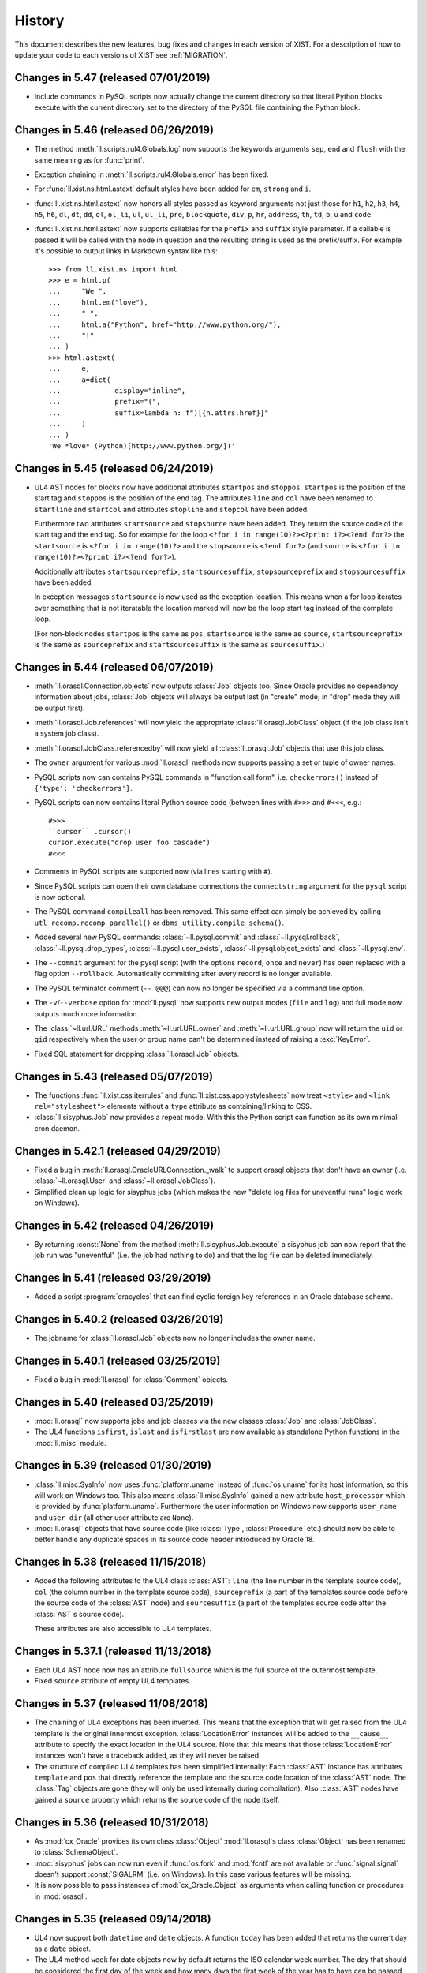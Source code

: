 .. _NEWS:

History
=======

This document describes the new features, bug fixes and changes in each version
of XIST. For a description of how to update your code to each versions of XIST
see :ref:`MIGRATION`.


Changes in 5.47 (released 07/01/2019)
-------------------------------------

*	Include commands in PySQL scripts now actually change the current directory
	so that literal Python blocks execute with the current directory set to
	the directory of the PySQL file containing the Python block.


Changes in 5.46 (released 06/26/2019)
-------------------------------------

*	The method :meth:`ll.scripts.rul4.Globals.log` now supports the keywords
	arguments ``sep``, ``end`` and ``flush`` with the same meaning as for
	:func:`print`.

*	Exception chaining in :meth:`ll.scripts.rul4.Globals.error` has been fixed.

*	For :func:`ll.xist.ns.html.astext` default styles have been added for ``em``,
	``strong`` and ``i``.

*	:func:`ll.xist.ns.html.astext` now honors all styles passed as keyword
	arguments not just those for ``h1``, ``h2``, ``h3``, ``h4``, ``h5``, ``h6``,
	``dl``, ``dt``, ``dd``, ``ol``, ``ol_li``, ``ul``, ``ul_li``, ``pre``,
	``blockquote``, ``div``, ``p``, ``hr``, ``address``, ``th``, ``td``, ``b``,
	``u`` and ``code``.

*	:func:`ll.xist.ns.html.astext` now supports callables for the ``prefix`` and
	``suffix`` style parameter. If a callable is passed it will be called with
	the node in question and the resulting string is used as the prefix/suffix.
	For example it's possible to output links in Markdown syntax like this::

		>>> from ll.xist.ns import html
		>>> e = html.p(
		... 	"We ",
		... 	html.em("love"),
		... 	" ",
		... 	html.a("Python", href="http://www.python.org/"),
		... 	"!"
		... )
		>>> html.astext(
		... 	e,
		... 	a=dict(
		... 		display="inline",
		... 		prefix="(",
		... 		suffix=lambda n: f")[{n.attrs.href}]"
		... 	)
		... )
		'We *love* (Python)[http://www.python.org/]!'



Changes in 5.45 (released 06/24/2019)
-------------------------------------

*	UL4 AST nodes for blocks now have additional attributes ``startpos`` and
	``stoppos``. ``startpos`` is the position of the start tag and ``stoppos``
	is the position of the end tag. The attributes ``line`` and ``col`` have
	been renamed to ``startline`` and ``startcol`` and attributes ``stopline``
	and ``stopcol`` have been added.

	Furthermore two attributes ``startsource`` and ``stopsource`` have been
	added. They return the source code of the start tag and the end tag. So for
	example for the loop ``<?for i in range(10)?><?print i?><?end for?>`` the
	``startsource`` is ``<?for i in range(10)?>`` and the ``stopsource`` is
	``<?end for?>`` (and ``source`` is
	``<?for i in range(10)?><?print i?><?end for?>``).

	Additionally attributes ``startsourceprefix``, ``startsourcesuffix``,
	``stopsourceprefix`` and ``stopsourcesuffix`` have been added.

	In exception messages ``startsource`` is now used as the exception location.
	This means when a for loop iterates over something that is not iteratable
	the location marked will now be the loop start tag instead of the complete
	loop.

	(For non-block nodes ``startpos`` is the same as ``pos``, ``startsource``
	is the same as ``source``, ``startsourceprefix`` is the same as
	``sourceprefix`` and ``startsourcesuffix`` is the same as ``sourcesuffix``.)


Changes in 5.44 (released 06/07/2019)
-------------------------------------

*	:meth:`ll.orasql.Connection.objects` now outputs :class:`Job` objects too.
	Since Oracle provides no dependency information about jobs, :class:`Job`
	objects will always be output last (in "create" mode; in "drop" mode they
	will be output first).

*	:meth:`ll.orasql.Job.references` will now yield the appropriate
	:class:`ll.orasql.JobClass` object (if the job class isn't a system job class).

*	:meth:`ll.orasql.JobClass.referencedby` will now yield all
	:class:`ll.orasql.Job` objects that use this job class.

*	The ``owner`` argument for various :mod:`ll.orasql` methods now supports
	passing a set or tuple of owner names.

*	PySQL scripts now can contains PySQL commands in "function call form", i.e.
	``checkerrors()`` instead of ``{'type': 'checkerrors'}``.

*	PySQL scripts can now contains literal Python source code (between lines
	with ``#>>>`` and ``#<<<``, e.g.::

		#>>>
		``cursor`` .cursor()
		cursor.execute("drop user foo cascade")
		#<<<

*	Comments in PySQL scripts are supported now (via lines starting with ``#``).

*	Since PySQL scripts can open their own database connections the
	``connectstring`` argument for the ``pysql`` script is now optional.

*	The PySQL command ``compileall`` has been removed. This same effect can
	simply be achieved by calling ``utl_recomp.recomp_parallel()`` or
	``dbms_utility.compile_schema()``.

*	Added several new PySQL commands: :class:`~ll.pysql.commit` and
	:class:`~ll.pysql.rollback`, :class:`~ll.pysql.drop_types`,
	:class:`~ll.pysql.user_exists`, :class:`~ll.pysql.object_exists` and
	:class:`~ll.pysql.env`.

*	The ``--commit`` argument for the pysql script (with the options ``record``,
	``once`` and ``never``) has been replaced with a flag option ``--rollback``.
	Automatically committing after every record is no longer available.

*	The PySQL terminator comment (``-- @@@``) can now no longer be specified
	via a command line option.

*	The ``-v``/``--verbose`` option for :mod:`ll.pysql` now supports new output
	modes (``file`` and ``log``) and full mode now outputs much more information.

*	The :class:`~ll.url.URL` methods :meth:`~ll.url.URL.owner` and
	:meth:`~ll.url.URL.group` now will return the ``uid`` or ``gid``
	respectively when the user or group name can't be determined instead of
	raising a :exc:`KeyError`.

*	Fixed SQL statement for dropping :class:`ll.orasql.Job` objects.


Changes in 5.43 (released 05/07/2019)
-------------------------------------

*	The functions :func:`ll.xist.css.iterrules` and
	:func:`ll.xist.css.applystylesheets` now treat ``<style>`` and
	``<link rel="stylesheet">`` elements without a ``type`` attribute as
	containing/linking to CSS.

*	:class:`ll.sisyphus.Job` now provides a repeat mode. With this the Python
	script can function as its own minimal cron daemon.


Changes in 5.42.1 (released 04/29/2019)
---------------------------------------

*	Fixed a bug in :meth:`ll.orasql.OracleURLConnection._walk` to support orasql
	objects that don't have an owner (i.e. :class:`~ll.orasql.User` and
	:class:`~ll.orasql.JobClass`).

*	Simplified clean up logic for sisyphus jobs (which makes the new "delete
	log files for uneventful runs" logic work on Windows).


Changes in 5.42 (released 04/26/2019)
-------------------------------------

*	By returning :const:`None` from the method :meth:`ll.sisyphus.Job.execute`
	a sisyphus job can now report that the job run was "uneventful" (i.e. the
	job had nothing to do) and that the log file can be deleted immediately.


Changes in 5.41 (released 03/29/2019)
-------------------------------------

*	Added a script :program:`oracycles` that can find cyclic foreign key
	references in an Oracle database schema.


Changes in 5.40.2 (released 03/26/2019)
---------------------------------------

*	The jobname for :class:`ll.orasql.Job` objects now no longer includes the
	owner name.


Changes in 5.40.1 (released 03/25/2019)
---------------------------------------

*	Fixed a bug in :mod:`ll.orasql` for :class:`Comment` objects.


Changes in 5.40 (released 03/25/2019)
-------------------------------------

*	:mod:`ll.orasql` now supports jobs and job classes via the new classes
	:class:`Job` and :class:`JobClass`.

*	The UL4 functions ``isfirst``, ``islast`` and ``isfirstlast`` are now
	available as standalone Python functions in the :mod:`ll.misc` module.


Changes in 5.39 (released 01/30/2019)
-------------------------------------

*	:class:`ll.misc.SysInfo` now uses :func:`platform.uname` instead of
	:func:`os.uname` for its host information, so this will work on Windows too.
	This also means :class:`ll.misc.SysInfo` gained a new attribute
	``host_processor`` which is provided by :func:`platform.uname`. Furthermore
	the user information on Windows now supports ``user_name`` and ``user_dir``
	(all other user attribute are ``None``).

*	:mod:`ll.orasql` objects that have source code (like :class:`Type`,
	:class:`Procedure` etc.) should now be able to better handle any duplicate
	spaces in its source code header introduced by Oracle 18.


Changes in 5.38 (released 11/15/2018)
-------------------------------------

*	Added the following attributes to the UL4 class :class:`AST`: ``line`` (the
	line number in the template source code), ``col`` (the column number in the
	template source code), ``sourceprefix`` (a part of the templates source code
	before the source code of the :class:`AST` node) and ``sourcesuffix`` (a part
	of the templates source code after the :class:`AST`\s source code).

	These attributes are also accessible to UL4 templates.


Changes in 5.37.1 (released 11/13/2018)
---------------------------------------

*	Each UL4 AST node now has an attribute ``fullsource`` which is the full
	source of the outermost template.

*	Fixed ``source`` attribute of empty UL4 templates.


Changes in 5.37 (released 11/08/2018)
-------------------------------------

*	The chaining of UL4 exceptions has been inverted. This means that the
	exception that will get raised from the UL4 template is the original
	innermost exception. :class:`LocationError` instances will be added to the
	``__cause__`` attribute to specify the exact location in the UL4 source.
	Note that this means that those :class:`LocationError` instances won't have
	a traceback added, as they will never be raised.

*	The structure of compiled UL4 templates has been simplified internally:
	Each :class:`AST` instance has attributes ``template`` and ``pos`` that
	directly reference the template and the source code location of the
	:class:`AST` node. The :class:`Tag` objects are gone (they will only be used
	internally during compilation). Also :class:`AST` nodes have gained a
	``source`` property which returns the source code of the node itself.


Changes in 5.36 (released 10/31/2018)
-------------------------------------

*	As :mod:`cx_Oracle` provides its own class :class:`Object`
	:mod:`ll.orasql`\s class :class:`Object` has been renamed to
	:class:`SchemaObject`.

*	:mod:`sisyphus` jobs can now run even if :func:`os.fork` and :mod:`fcntl`
	are not available or :func:`signal.signal` doesn't support :const:`SIGALRM`
	(i.e. on Windows). In this case various features will be missing.

*	It is now possible to pass instances of :mod:`cx_Oracle.Object` as arguments
	when calling function or procedures in :mod:`orasql`.


Changes in 5.35 (released 09/14/2018)
-------------------------------------

*	UL4 now support both ``datetime`` and ``date`` objects. A function ``today``
	has been added that returns the current day as a ``date`` object.

*	The UL4 method ``week`` for date objects now by default returns the ISO
	calendar week number. The day that should be considered the first day of the
	week and how many days the first week of the year has to have can be passed
	as parameters.

*	A new UL4 method ``calendar`` has been added that returns the ISO calendar
	year, the ISO calendar week and the weekday. Similar to ``week`` the day that
	should be considered the first day of the week and how many days the first
	week of the year has to have can be passed as parameters.

*	Speed up deserializing strings from UL4ON dumps.

*	:mod:`ll.sisyphus` now uses :mod:`psutil` to terminate all child processes
	when the maximum runtime is exceeded. If :mod:`psutil` is not available
	only the forked child process itself will be terminated as before.

*	Fixed a bug in :meth:`ll.orasql.ForeignKey.refconstraint` for foreign keys
	that reference a table in another schema.


Changes in 5.34 (released 06/03/2018)
-------------------------------------

*	Renamed the class :class:`ll.xist.ns.html.script.Attrs.async` because
	``async`` is a keyword in Python 3.7.

*	XIST is Python 3.7 compatible now.


Changes in 5.33 (released 05/15/2018)
-------------------------------------

*	:meth:`ll.orasql.PrimaryKey.columns` and :meth:`ll.orasql.ForeignKey.columns`
	now yield :class:`ll.orasql.Column` objects that link back to the db schema
	from which they originated (so it is possible to call methods on them
	without passing the database connection).

*	:class:`ll.orasql.Column` has two new attributes: :attr:`tablename` is
	the name of the table that the column belongs to and :attr:`columnname` is
	the name of the column (without the table name).

*	Exceptions from ``ssh`` URLs are no longer checked whether they are from the
	correct module. Instead they're always sent across the :mod:`execnet`
	channel, so that the receiving side has to deal with them.

*	Since UL4 relies on ordered dictionaries (i.e. ordinary dictionaries in
	Python 3.6) and Javascript doesn't guarantee iteration order of objects and
	Spidermonkey doesn't support sets and maps, testing UL4 with Spidermonkey
	has been dropped.


Changes in 5.32 (released 02/20/2018)
-------------------------------------

*	:meth:`ll.orasql.Connection.objects` now makes sure that no objects from
	other schemas are returned when a specific schema owner is requested.

*	The default value for the ``owner`` parameter in various :mod:`ll.orasql`
	methods has changed from ``ALL`` to ``None`` (i.e. it now returns the objects
	from the current schema instead of all schemas).


Changes in 5.31 (released 01/29/2018)
-------------------------------------

*	The UL4ON decoder now has a new method :meth:`loadcontent` that can be used
	to iteratively load the content of an object. This makes it possible to
	handle object dumps where the writing side dumped a different number of items
	than the reading side expects.


Changes in 5.30 (released 01/17/2018)
-------------------------------------

*	The new UL4 tag ``<?renderx?>`` works like ``<?render?>``, but the
	output from the template will be XML escaped.

*	The new tag ``<?renderblocks?>`` is syntactic sugar for rendering a template
	and passing various other templates as keyword arguments, i.e. if we have a
	template::

		<?def page(head, body)?>
			<html>
				<head>
					<?render head()?>
				</head>
				<body>
					<?render body()?>
				</body>
			</html>
		<?end def?>

	then::

		<?renderblocks page()?>
			<?def head?>
				<title>Foo</title>
			<?end def?>
			<?def body?>
				<h1>Bar!</h1>
			<?end def?>
		<?end renderblocks?>

	is syntactic sugar for::

		<?def head?>
			<title>Foo</title>
		<?end def?>
		<?def body?>
			<h1>Bar!</h1>
		<?end def?>

		<?render page(head=head, body=body)?>

	except that with ``<?renderblocks?>`` the templates ``head`` and ``body``
	will not leak into the surrounding namespace.

*	The new tag ``<?renderblock?>`` is similar to ``<?renderblocks?>``. However
	the complete content of the ``<?renderblock?>`` call will be passed as the
	``content`` keyword argument to the render call. I.e.::

		<?renderblock foo()?>
			bar
		<?end renderblock?>

	is syntactic sugar for::

		<?def content?>
			bar
		<?end def?>
		<?render foo(content=content)?>


Changes in 5.29 (released 11/29/2017)
-------------------------------------

*	When an exception happens during decoding of an UL4ON stream the stack of
	types that is currently being decoded is included in the exception message
	now.

*	The Javascript implementations of UL4 and UL4ON are now tested against
	Node.js (in addition to V8 and Spidermonkey).

*	The UL4 string methods ``startswith`` and ``endswith`` now support lists of
	strings as an argument.


Changes in 5.28.2 (released 08/03/2017)
---------------------------------------

*	The character ``<`` is now escaped as ``\x3c`` in UL4ON dumps to help XSS
	prevention.


Changes in 5.28.1 (released 08/02/2017)
---------------------------------------

*	Fixed a bug in :meth:`ll.sisyphus.Task.__str__`.

*	The UL4 function ``asjson`` now escapes ``<`` as ``\u003c`` to help
	XSS prevention.


Changes in 5.28 (released 08/01/2017)
-------------------------------------

*	XIST requires Python 3.6 now.

*	As dicts are ordered in Python 3.6 the :class:`Attrs` attribute ``xmlorder``
	is gone. Attributes will always be serialized in the same order they have
	been parsed/created.

*	UL4 no longer tries to disguise objects as dictionaries. I.e. for objects
	with an ``ul4attrs`` class attribute the methods ``items``, ``keys``,
	``values`` and ``get`` are no longer synthesized. This also means that
	``len``, ``list``, item access and containment tests no longer work on
	objects.

*	New UL4 functions ``getattr``, ``setattr``, ``hasattr`` and ``dir`` have been
	added to work with attributes of objects.

*	Fixed an UL4ON bug: Strings containing line feeds can now be deserialized
	properly.


Changes in 5.27 (released 03/21/2017)
-------------------------------------

*	When deserializing UL4ON dumps it is now possible to pass in a custom type
	registry dictionary. This can be used to customize which objects get created
	for which type.


Changes in 5.26.1 (released 03/03/2017)
---------------------------------------

*	The fields of a unique constraint are now output in the correct order by
	:meth:`ll.orasql.UniqueConstraint.createsql`.


Changes in 5.26 (released 02/28/2017)
-------------------------------------

*	UL4 templates now support a new tag: ``<?doc?>`` may contain the
	documentation for the template and will by accessible in UL4 templates
	via the attribute ``doc``.

*	The signature of UL4 templates is now available to UL4 templates as the
	``signature`` attribute::

		<?def f(x=17, y=23)?>
			<?print x+y?>
		<?end def?>
		<?print f.signature?>

	will output ::

		(x=17, y=23)


Changes in 5.25.1 (released 02/15/2017)
---------------------------------------

*	Fixed a problem with the ``renders`` method of local UL4 templates. The local
	template didn't see the variables from the surrounding scope.


Changes in 5.25 (released 02/13/2017)
-------------------------------------

*	UL4ON dumps can now contain UL4 templates in "source" format, i.e. the
	template will be compiled by the UL4ON decoder. This makes it possible to
	dump UL4 templates via PL/SQL code (see the LivingLogic.Oracle.ul4_ project
	on GitHub for more info).

.. _LivingLogic.Oracle.ul4: https://github.com/LivingLogic/LivingLogic.Oracle.ul4


Changes in 5.24 (released 02/12/2017)
-------------------------------------

*	Dictionary literals or dictionary comprehensions in UL4 templates now always
	create ordered dictionaries (i.e. ``collections.OrderedDict`` objects on
	Python 3.5 and normal ``dict`` objects on Python 3.6).


Changes in 5.23 (released 12/16/2016)
-------------------------------------

*	UL4ON now supports ordered maps.


Changes in 5.22.1 (released 11/02/2016)
---------------------------------------

*	Fixed the default value for the ``pysql`` option ``--commit``.


Changes in 5.22 (released 10/18/2016)
-------------------------------------

*	PySQL now supports connections to multiple databases via the new
	``pushconnection`` and ``popconnection`` commands (and the ``connectname``
	key for the PySQL commands ``procedure``, ``sql``, ``checkerrors``,
	``compileall`` and ``resetsequence``).

*	All PySQL commands now support comments via the ``"comment"`` key.

*	The values for the :mod:`ll.pysql` option ``-v``/``--verbose``
	have changed: ``-v1`` now is ``-vdot``, ``-v2`` is ``-vtype`` and
	``-v3`` is ``-vfull``.


Changes in 5.21 (released 09/19/2016)
-------------------------------------

*	Added a function ``md5`` to UL4.

*	If constant folding doesn't work for unary or binary operators in UL4,
	compiling the template no longer fails. Instead the original AST will be
	used unchanged (and executing the template will then fail).

*	The method :meth:`ll.color.Color.__add__` has been removed, i.e. color can
	no longer be added.

*	The method :meth:`ll.orasql.ForeignKey.pk` has been renamed to
	:meth:`refconstraint` and supports foreign keys that reference a unique
	constraint now.


Changes in 5.20.1 (released 08/04/2016)
---------------------------------------

*	Fixed a bug in :program:`rul4` when database connections are specified on
	the command line.


Changes in 5.20 (released 07/29/2016)
-------------------------------------

*	Dictionaries and sets in UL4 now support the :meth:`clear` method.

*	:program:`rul4` now supports saving files to disk, making log calls
	that print messages to ``stderr`` and accessing environment variables.
	All variables passed to the templates have been moved into an object named
	``globals``.


Changes in 5.19.4 (released 06/30/2016)
---------------------------------------

*	:mod:`ll.orasql` now honors the logging mode of a table or index when
	creating SQL for it. A new method :meth:`ll.orasql.Table.logging` has been
	added to table objects. It returns whether loggging is enabled for this table.

*	:class:`ll.orasql.Connection` and :func:`ll.orasql.connect` now support a new
	argument ``decimal``. If this argument is true, ``NUMBER``\s will be returned
	as :class:`decimal.Decimal` objects (otherwise as :class:`float`\s).


Changes in 5.19.3 (released 06/29/2016)
---------------------------------------

*	Added a new method :meth:`ll.orasql.Record.replace`.


Changes in 5.19.2 (released 06/21/2016)
---------------------------------------

*	Fixed a bug in :meth:`ll.orasql.Constraint.names`.


Changes in 5.19.1 (released 06/20/2016)
---------------------------------------

*	The field ``USER_TAB_COLUMNS.DATA_DEFAULT`` is different in Oracle 11 and
	Oracle 12 installations. :mod:`ll.orasql` has been updated to handle the
	difference.


Changes in 5.19 (released 06/14/2016)
-------------------------------------

*	The documentation has been ported to Sphinx_.

	.. _Sphinx: http://www.sphinx-doc.org/

*	:mod:`ll.pysql` now supports :class:`~ll.pysql.var` objects with
	:const:`None` as the key. Those variables will be used as OUT parameter, but
	will be thrown away after the procedure call.


Changes in 5.18 (released 05/17/2016)
-------------------------------------

*	Added a function :func:`isexception` to UL4 that returns :const:`True` if
	the argument is an exception object.

*	The UL4 exception :class:`ll.ul4c.Error` has been renamed to
	:class:`LocationError`.

*	The :attr:`__cause__` or :attr:`__context__` attribute of exception objects
	now gets exposed to UL4 templates as the ``cause`` attribute. In addition
	to that for the UL4 exception :class:`ll.ul4c.LocationError` the following
	attributes get exposed: ``location`` (which is the AST node or tag where
	the error occured), ``template`` (the innermost template where the
	exception occurred), ``outerpos`` (the position of the tag where the
	error occurred) and ``innerpos`` (the position of the AST node where the
	error occurred).

*	The UL4 function ``type`` now returns the Python class name for date, color,
	template exception objects.


Changes in 5.17.1 (released 05/10/2016)
---------------------------------------

*	Fixed a bug in the query done by :meth:`orasql.Connection.getobject`.


Changes in 5.17 (released 05/04/2016)
-------------------------------------

*	The internal structure of UL4 templates has changed to simplify exception
	handling (Text nodes and tags reference the template now instead of only
	the template source).

*	The :program:`rul4` function ``import`` has been dropped. Instead two functions
	``load`` (for reading the content of a file) and ``compile`` (for compiling
	a string into an UL4 template) have been added.

*	A function ``error`` for outputting an error message and aborting template
	rendering have been added to :program:`rul4`.


Changes in 5.16 (released 04/13/2016)
-------------------------------------

*	:mod:`orasql` now supports check constraints.

*	:mod:`orasql` now handles inline primary key constraints properly.

*	The scripts :program:`oracreate`, :program:`oradelete`, :program:`oradrop`,
	:program:`oragrant`, :program:`orareindex` and :program:`oradiff` have a
	new option ``--format``. The option value ``pysql`` switches the output
	format to PySQL.

*	Procedure and function source code created by :mod:`ll.orasql` will now
	no longer have a linefeed introduced before the parameter list.

*	:class:`orasql.Comment` objects now work even if the comment contains
	linefeeds.

*	:class:`orasql.Comment` objects now have a method :meth:`table` that returns
	the table to which the comment belongs.

*	Some methods in :mod:`orasql` have been renamed: Iterating methods no longer
	have ``iter`` in their name (e.g. :meth:`itertables` is now simply called
	:meth:`tables`). The ``ddl`` part of some method names has been changed to
	``sql`` (e.g. :meth:`createddl` is now called :meth:`createsql`).

*	Importing :mod:`pysql` now doesn't fail if the module :mod:`pwd` or
	:mod:`grp` doesn't exist (e.g. on Windows). (However the PySQL ``file``
	command will still fail if a user/group name is given.)


Changes in 5.15.1 (released 03/21/2016)
---------------------------------------

*	Fixed some Python 3 compatibility problems in the module :mod:`ll.daemon`
	and updated the command line argument parsing to make it extensible.


Changes in 5.15 (released 03/18/2016)
-------------------------------------

*	Calls to UL4 functions and templates now support specifying a ``*`` or
	``**`` argument multiple times (similar to Python's :pep:`448`).

*	Also ``*`` and ``**`` expressions are now allowed in list, set and dict
	"literals".

*	The UL4 function ``sorted`` now supports a ``key`` and ``reverse`` argument.

*	Strings in UL4 now support the ``splitlines`` method.

*	An UL4 function ``ascii`` has been added.

*	PySQL no longer supports the ``-- !!!`` command terminator. Use the
	``raiseexceptions`` command instead to specify error handling.

*	The PySQL command ``setvar`` now uses the ``name`` key as the variable name
	instead of the ``var`` key.

*	A new PySQL command ``unsetvar`` has been added for deleting an existing
	variable.

*	PySQL variables can now be used in expressions, e.g.::

		var('foo_10', 'str').upper()

*	The PySQL function ``load`` has been replaced by two functions ``loadstr``
	for loading strings and ``loadbytes`` for loading bytes.

*	:class:`orasql.Index` now has a method :meth:`itercolumns` for iterating
	through the columns of the index.


Changes in 5.14.2 (released 03/02/2016)
---------------------------------------

*	Fixed color blending in :class:`color.Color` to use "premultiplied alpha"
	values. With this change blending colors gives the same result as CSS.


Changes in 5.14.1 (released 12/04/2015)
---------------------------------------

*	Fixed a bug in :mod:`ll.make` so that :class:`Project` objects can now
	be used as arguments in :class:`CallAction` objects.


Changes in 5.14 (released 12/02/2015)
-------------------------------------

*	Whitespace handling for UL4 templates has been extended. There are three
	possible whitespace handling modes now (specified via the new ``whitespace``
	parameter): ``"keep"`` (the old ``keepws=True``) ``"strip"`` (the old
	``keepws=False``) and the new ``"smart"``.

	In smart mode if a line contains only indentation and one tag that doesn't
	produce output, the indentation and the linefeed after the tag will be
	stripped from the text. Furthermore the additional indentation that might be
	introduced by a ``for``, ``if``, ``elif``, ``else`` or ``def`` block will be
	ignored.

	Rendering a template from within another template will reindent the output
	of the inner template to the indentation of the outer template.

*	Rendering an UL4 template from inside a UL4 template is now again done via
	the ``<?render?>`` tag. To update your code replace ``<?code r.render()?>``
	with ``<?render r()?>``.

*	Whitespace handling mode for UL4 templates can now be specified in the
	template source itself via the ``<?whitepace?>`` tag::

		<?whitespace smart?>

*	The name and signature of an UL4 template can now be specified in the
	template source too like this::

		<?ul4 name(x, y, *args, **kwargs)?>

*	Closures in UL4 templates no longer see the state of the variables at the
	time when the local template was defined, but at the time when it is called.
	This is similar to most other languages that support closures.

*	In UL4 tags whitespace is allowed now before the tag name, i.e.::

		<? for i in range(10) ?>
			<? print i ?>
		<? end for ?>

*	Exposing attributes of objects to UL4 templates can now be customized via
	the methods :meth:`ul4getattr` and :meth:`ul4setattr`. Support for making
	attributes writable or exposing them under a different name via ``ul4attrs``
	has been removed.

*	An object can now be made renderable by UL4 templates by implementing the
	method :meth:`ul4render`.

*	An object can now be made callable by UL4 templates by implementing the
	method :meth:`ul4call` (:meth:`__call__` is still supported).

*	Stacktraces produced by UL4 templates now include less chained exceptions
	and are much more informative.

*	The :program:`rul4` option ``--keepws`` has been renamed to
	``--whitespace`` and defaults to ``smart`` now.

*	:program:`rul4` got a new option ``--stacktrace``: ``full`` displays the full
	Python stack trace, ``short`` (the new default) only displays the exception
	chain without displaying any Python source.

*	Templates used in :program:`rul4` have access to a new function: ``import``,
	which can be used to load templates from any file.

*	UL4 got two new comparison operators: ``is`` and ``is not`` for checking
	for object identity.

*	:mod:`oradd` has been renamed to :mod:`pysql`. The commands are now no longer
	limited to being on one line. Normal SQL commands are now also supported.
	Normal SQL commands must be terminated with a comment line starting with
	``-- @@@`` and PySQL commands must be either on one line, or start with a
	line containing only ``{`` and end with a line containing only ``}``.

	Three new commands have been added: ``include`` includes another ``pysql``
	file. ``compileall`` recompiles all objects in the schema and ``checkerrors``
	raises an exception if there are objects with compilation errors in the schema.

	Also ``str``/``bytes`` values can be loaded from external files via the
	:class:`load` class.

*	If an identifier is given when invoking a :mod:`sisyphus` job it will be
	included in the log file name now by default.

*	Three new helper functions were added to :mod:`ll.misc`:
	:func:`format_class` formats the name of a class object (e.g. ``ValueError``
	or ``http.client.HTTPException``). :func:`format_exception`
	formats an exception::

		>>> misc.format_exception(ValueError("bad value"))
		'ValueError: bad value'

	:func:`exception_chain` traverses the chain of exceptions (via the
	``__cause__`` and ``__context__`` attributes).

*	``+`` in the path part of URLs are now considered safe characters. Spaces
	will be escaped as ``%20`` and no longer as ``+``.

*	:class:`ll.orasql.Comment` has a new method :meth:`comment` that returns the
	text of the column comment itself.

*	The database objects output by :meth:`ll.orasql.Object.iterreferences` and
	:meth:`ll.orasql.Oracle.iterreferencedby` are now sorted by name to get a
	stable order of dependencies.

*	:mod:`ll.misc` has two new functions: :func:`notifystart` and
	:func:`notifyfinish`. The can be used for issuing Mac OS X notifications.


Changes in 5.13.1 (released 06/12/2015)
---------------------------------------

*	:mod:`ll.url.URL.relative` can now produce "scheme relative" URLs if
	requested via the parameter ``allowschemerel``, i.e.::

		>>> u1 = url.URL("http://www.example.org/about/index.html")
		>>> u2 = url.URL("http://www.example.com/images/logo.png")
		>>> u2.relative(u1, allowschemerel=True)
		URL('//www.example.com/images/logo.png')

*	The XIST publishing methods now have an additional parameter
	``allowschemerelurls``. When ``allowschemerelurls`` is true, scheme relative
	urls are allowed in the output::

		>>> node = html.a(href="http://www.example.org/index.html")
		>>> node.bytes(base="http://www.example.com", allowschemerelurls=True)
		b'<a href="//www.example.org/index.html"></a>'


Changes in 5.13 (released 12/18/2014)
-------------------------------------

*	UL4 templates now support signatures. Signatures can be used for top level
	templates and for subtemplates. This makes it possible to define default
	values for template variables and to call templates with positional
	arguments.

*	The option ``setproctitle`` for sisyphus jobs has been renamed to
	``proctitle``. The new method :meth:`setproctitle` sets the process
	title and can be overwritten to customize setting the process title.

*	Locally defined UL4 templates no longer see themselves among the variables
	of the parent template. This avoids cycles in the object graph.

*	The default for the name parameter in :meth:`tasks` for sisyphus jobs has
	changed from ``str`` to ``None``, i.e. it defaults to unnamed tasks now.

*	:class:`misc.Const` now allows to specify a module name.


Changes in 5.12.1 (released 12/09/2014)
---------------------------------------

*	Fixed a bug in :mod:`ll.oradd`: Printing the final report failed when no
	commands where executed.


Changes in 5.12 (released 11/07/2014)
-------------------------------------

*	Fixed bugs in Oracle URLs: the types ``comment`` and ``column`` are now
	skipped when iterating a user "directory". Content in the ``user`` directory
	now works correctly.

*	UL4ON has been reimplemented to be human-readable and more robust
	against modification of the dumped data. For generating UL4ON dumps
	with Oracle a PL/SQL package is available at
	https://github.com/LivingLogic/LivingLogic.Oracle.ul4


Changes in 5.11 (released 10/29/2014)
-------------------------------------

*	UL4 now supports sets, set literals and set comprehensions.

*	:func:`misc.javaexpr` now supports sets.

*	Sisyphus jobs have a new method :meth:`tasks` that loops over an iterable
	and calls :meth:`task` for each item::

		items = sys.modules.items()
		for (name, module) in self.tasks(items, "module", lambda kv: kv[0]):
			self.log(f"module is {module}")

*	An option ``--maxemailerrors`` has been added to sisyphus jobs:
	This options limits the number of exceptions and errors messages that
	will get attached to the failure email.

*	An option ``--setproctitle`` has been added to sisyphus jobs:
	When this options is specified, the process title will be modified during
	execution of the job, so that the ``ps`` command shows what the processes
	are doing. (This requires that the module :mod:`setproctitle` is installed.)


Changes in 5.10 (released 10/09/2014)
-------------------------------------

*	Old sisyphus logfiles can now be compressed automatically via ``gzip``,
	``bzip2`` or ``lzma``.

*	The functions :func:`misc.gzip` and :func:`misc.gunzip` have been removed
	as Python 3.2 has the functions: :func:`gzip.compress` and
	:func:`gzip.decompress` which work the same.


Changes in 5.9.1 (released 09/29/2014)
--------------------------------------

*	Fixed the precedence of the boolean ``not`` operator in UL4: Now it has a
	lower precedence than the comparison operators. i.e. ``not x in y`` is parsed
	as ``not (x in y)``.


Changes in 5.9 (released 09/22/2014)
------------------------------------

*	A script :program:`udiff` has been added for doing line by line comparisons
	of two files or directories. :program:`udiff` supports all URLs that
	:mod:`ll.url` supports (e.g. ``ssh`` and ``oracle`` URLs).

*	The script :program:`db2ul4` has been renamed to :program:`rul4`.
	The following new features have been added: Additional variables can be
	passed to the UL4 template via the ``-D``/``--define`` option. Access to
	Oracle, SQLite and MySQL databases can be disallowed with the options
	``--oracle``, ``--sqlite`` and ``--mysql``. Executing
	system commands can be disallowed with the option ``--system``.
	SQL code that doesn't return results can be executed with the new
	:class:`Connection` method :meth:`execute`. "out" parameters can now be used
	via variable objects that can be created with the :meth:`int`, :meth:`number`,
	:meth:`str`, :meth:`clob` and :meth:`date` methods.

*	A new script :program:`orareindex` has been added that can be used to
	rebuild/recreate all indexes and unique constraints in an Oracle database.

*	All objects in :mod:`ll.orasql` that represent objects in the database now
	have a method :meth:`exists` that returns whether the object exists in the
	target database.

*	:class:`ll.orasql.Index` has a new method :meth:`rebuildddl` that returns
	SQL for rebuilding the index.

*	URLs have a new :meth:`walk` method that works similar to the :meth:`walk`
	method for XIST trees: :meth:`walk` is a generator that returns a
	:class:`Cursor` object that contains information about the state of the
	directory traversal and can be used to influence which parts of the directory
	hierarchy are traversed.

*	The URL methods :meth:`listdir`, :meth:`files`, :meth:`dirs` are generators
	now.

*	The old URL method :meth:`walk` has been renamed to :meth:`walkall` and
	:meth:`listdir`, :meth:`files`, :meth:`dirs`, :meth:`walkall`,
	:meth:`walkfiles` and :meth:`walkdirs` have been enhanced:

	:meth:`listdir`, :meth:`files` and :meth:`dirs` now have arguments
	``include`` and ``exclude`` instead of ``pattern`` (which worked like
	``include`` does now). Also patterns can now be lists of strings.

	:meth:`walkall`, :meth:`walkfiles` and :meth:`walkdirs` gained the same
	arguments. Additionally the arguments ``enterdir`` and ``skipdir`` can be
	used to skip directories during traversal.

*	Oracle URLs now support the methods :meth:`walk`, :meth:`walkall`,
	:meth:`walkfiles` and :meth:`walkdirs` (with the new arguments ``include``,
	``exclude``, ``enterdir`` and ``skipdir``). The methods :meth:`listdir`,
	:meth:`files` and :meth:`dirs` support the arguments ``include`` and
	``exclude``.

*	The various directory traversal methods in :class:`ll.url.URL` will now
	output URLs in sorted order.

*	:meth:`URL.open` for Oracle URLs now supports the ``encoding`` and ``errors``
	parameter.

*	URLs no longer forward attribute access to unknown attributes to the
	connection to avoid problems with code that uses :func:`hasattr` to check
	for the presence of an attribute.

*	Fixed handling of the current directory in :func:`url.Dir`: ``url.Dir("")``
	now returns ``URL('file:./')``.

*	:class:`misc.SysInfo` has a new attribute: ``script_url`` returns the name
	of the running script as an ``ssh`` URL (e.g.
	``ssh://user@www.example.org/~/project/script.py``)

*	The evaluation order of keyword arguments in calls to UL4 functions/templates
	has been fixed.

*	The test suite for UL4 now runs the Javascript versions of the templates not
	only on V8__ but on Spidermonkey__ too.

	__ https://en.wikipedia.org/wiki/V8_%28JavaScript_engine%29
	__ https://en.wikipedia.org/wiki/SpiderMonkey_%28software%29


Changes in 5.8.1 (released 06/18/2014)
--------------------------------------

*	The UL4 function ``repr`` now handles recursive lists/dicts similar to
	Python ``repr`` (i.e. it doesn't raise an exception for infinite recursion).

*	:class:`url.URL` now handles filenames containing spaces correctly when
	converting between URLs and filenames.


Changes in 5.8 (released 05/05/2014)
------------------------------------

*	UL4 supports ``while`` loops now.

*	:meth:`misc.item` now supports index sequences, which will be applied
	recursively, so ``item(["foo", "bar"], (1, -1))`` returns ``'r'``.

*	A new context manager :func:`misc.timeout` has been added, that uses
	:func:`signal.alarm` to limit the runtime of the body of the :keyword:`with`
	block.

*	Updated the required version of :mod:`cssutils` to 1.0.

*	Fixed the :mod:`oradd`\ ``resetsequence`` command to really reset the
	sequence. The parameters ``minvalue`` and ``increment`` are now optional.
	If missing, they will be taken from the existing sequence.

*	Passing the ``clientinfo`` parameter to :func:`cx_Oracle.connect` doesn't
	work with Oracle 11.2.0.4.0 (leading to an ``ORA-03113: end-of-file on
	communication channel`` error). The method :meth:`orasql.connect` has been
	changed to set the ``clientinfo`` parameter after the connection has been
	established.

*	Fixed cloning of plain XML attributes.

*	Fixed a bug in the C source code that broke compiling with Visual C.
	From now on we will have Windows installation packages again.


Changes in 5.7.1 (released 02/13/2014)
--------------------------------------

*	Fixed a bug in the script :program:`oradiff` that resulting in the wrong
	order of the output.

*	The :program:`oradd` command ``file`` will now create directories if they don't
	exist.


Changes in 5.7 (released 01/30/2014)
------------------------------------

*	The :mod:`ll.oradd` command ``file`` has been renamed to ``scp``.

*	The new :mod:`ll.oradd` command ``file`` will now save the file directly from
	Python. A file mode, owner and group can be set.

*	The JSON payload of the :mod:`ll.sisyphus` failure email will now be encoded
	in base64 format to work around a bug in the quoted-printable encoder.

*	To conform to the Python 3 dictionary interface :meth:`ll.orasql.Record.iterkeys`
	has been renamed to :meth:`ll.orasql.Record.keys` and
	:meth:`ll.orasql.Record.itervalues` has been renamed to
	:meth:`ll.orasql.Record.values`. The original methods
	:meth:`ll.orasql.Record.keys` and :meth:`ll.orasql.Record.values` have been
	dropped.


Changes in 5.6 (released 01/28/2014)
------------------------------------

*	:mod:`ll.oradd` has been updated to support variables and literal SQL in
	a more direct way. However the old method (via ``"keys"`` and ``"sql"``) is
	still supported, but will be removed in one of the next versions.

*	The key ``"args"`` is now optional for the :program:`oradd` commands
	``procedure`` and ``sql``.

*	Support for oradd dumps in UL4ON format has been removed from :mod:`ll.oradd`.

*	Lines in an :program:`oradd` dump starting with ``#`` will now be ignored.


Changes in 5.5.1 (released 01/27/2014)
--------------------------------------

*	:mod:`ll.orasql` now unterstands type bodies (so the script
	:program:`oracreate` will output them).


Changes in 5.5 (released 01/23/2014)
------------------------------------

*	If expressions (i.e. ``code if cond else code``) have been added to UL4.

*	The bitwise operators ``&``, ``|``, ``^``, ``~``, ``<<`` and ``>>``
	(and their augmented assigment counterparts ``&=``, ``|=``, ``^=``, ``<<=``
	and ``>>=``) have been added to UL4.

*	UL4ON now supports ``slice`` objects.

*	The :program:`oradd` script has a new option ``-d``/``--directory``
	that is the base directory for file copy actions.

*	:program:`oradd` now supports executing SQL directly.

*	The project repository is hosted on GitHub_ now.

.. _GitHub: https://github.com/LivingLogic/LivingLogic.Python.xist


Changes in 5.4.1 (released 12/18/2013)
--------------------------------------

*	Use quoted printable encoding for the JSON attachment in the sisyphus
	failure email.


Changes in 5.4 (released 11/29/2013)
------------------------------------

*	``ssh`` URLs now can handle any version of Python on the remote end. The
	``remotepython`` parameter has been renamed to ``python``.

*	The default Python version for ``ssh`` URLs can now be specified with the
	environment variable ``LL_URL_SSH_PYTHON``.


Changes in 5.3 (released 10/28/2013)
------------------------------------

*	:class:`xist.parse.Tidy` can now pass the XML declaration and the doctype
	to the application (however internal DTD subsets will be ignored).


Changes in 5.2.7 (released 10/15/2013)
--------------------------------------

*	:class:`orasql.Record` objects are now instances
	of :class:`collections.Mapping` and are handled correctly by UL4 now.


Changes in 5.2.6 (released 10/15/2013)
--------------------------------------

*	Attribute access has been fixed in UL4: For objects that supported the
	dictionary interface without being a dict, a :exc:`KeyError` was raised
	before instead of returning an "undefined" object.


Changes in 5.2.5 (released 10/09/2013)
--------------------------------------

*	``starttime`` and ``endtime`` are now included in the JSON
	data sent with the :mod:`sisyphus` failure report email too.


Changes in 5.2.4 (released 10/09/2013)
--------------------------------------

*	``python_executable`` and ``python_version`` are now included in the JSON
	data sent with the :mod:`sisyphus` failure report email.


Changes in 5.2.3 (released 10/09/2013)
--------------------------------------

*	The :func:`task` context manager function in :mod:`sisyphus` now allows
	any UL4 compatible object for the task type and name not just strings or
	``None``.


Changes in 5.2.2 (released 10/07/2013)
--------------------------------------

*	:mod:`sisyphus` now doesn't reraise the exception if it was handled via email.
	This means that you will only get one email: either from :mod:`sisyphus` or
	from your cron daemon. Exceptions that are not instances of :exc:`Exception`
	will not be handled by :mod:`sisyphus` (i.e. you won't get an email when you
	press CTRL-C, but a normal stack trace).

*	In case of a parse error in UL4 templates an exception will now be raised.


Changes in 5.2.1 (released 10/02/2013)
--------------------------------------

*	Fixed a bug in one of the UL4 templates for :mod:`sisyphus`.


Changes in 5.2 (released 10/01/2013)
------------------------------------

*	Added support for bound methods to UL4 templates. This means that methods
	that should be callable must be included in ``ul4attrs``.

*	UL4 templates now support attribute, item and slice assignment, i.e. the
	following code will work::

		<?code d = {}?><?code d.foo = 'bar'?>
		<?code d = {}?><?code d['foo'] = 'bar'?>
		<?code d = [17]?><?code d[0] = 23?>
		<?code d = [1, 7, 4]?><?code d[1:2] = [2, 3]?>

*	For objects with attributes exposed to UL4, attributes can be specified as
	being writable by prepending the name with a ``+`` in ``ul4attrs``.

*	Added UL4 functions ``first`` and ``last`` that return the first or last item
	produced by an iterable.

*	The default argument for the functions :func:`misc.first` and
	:func:`misc.last` now defaults to ``None``. I.e. for empty iterators the
	default value will always be returned instead of generating an exception.

*	:mod:`ll.sispyhus` can now send an email itself in case of a failure. This
	email includes information about the failure in plain text, HTML and JSON
	format.

*	:mod:`ll.sispyhus` now supports subtasks via the method :meth:`task`.
	This replaces the :meth:`prefix` method.

*	:mod:`ll.sispyhus` now creates a relative symbolic link for the current
	logfile instead of an absolute one.

*	:program:`oradd` now outputs the keys in its logging output.

*	:program:`oradd` can now be used to reset sequences.

*	Committing the transactions in :program:`oradd` can now be done after each
	record with the new option ``--commit``. ``--rollback`` has been removed.

*	Renamed the attributes ``scriptname`` and ``shortscriptname`` of the
	:obj:`misc.sysinfo` object to ``script_name`` and ``short_script_name``.

*	Fixed the user related attributes of :obj:`misc.sysinfo`.


Changes in 5.1 (released 08/02/2013)
------------------------------------

*	The HTML namespace (:mod:`ll.xist.ns.html`) now supports microdata__ attributes.

	__ http://www.w3.org/html/wg/drafts/microdata/master/

*	Added support for triple quoted strings to UL4 templates.

*	Added an UL4 function ``sum`` that works like the Python function ``sum``.

*	Variables assigned in the body of a <?for?> loop in UL4 now survive the end
	of the loop. As a consequence of this, loop variables now leak into the
	surrounding scope (but not the loop variables for list/dictionary
	comprehensions or generator expressions).

*	Made checking for recoverable Oracle exceptions in :mod:`ll.nightshade` more
	robust.

*	Added missing processing instruction class :class:`ll.xist.ns.ul4.note`.

*	:mod:`ll.oradd` now prints the data object before trying to call the
	procedure and can handle foreign keys that are ``NULL``.

*	The methods :meth:`abslum` and :meth:`rellum` of :class:`Color` objects are
	now exposed to UL4 templates.

*	The :program:`oradd` script has a new option ``--dry-run`` to roll back all
	database changes instead of committing them. This can be used to test whether
	an :program:`oradd` dump will work.

*	:program:`oradd` can now copy files via ``scp``. Parts of the file names used
	may depend on key values.

*	:program:`oradd` now supports other out types than integers.

*	The ``query`` method for database connections in :program:`db2ul4` scripts
	has changed: Instead of a query and a parameter dictionary, you have to pass
	in positional arguments that alternate between fragments of the SQL query and
	parameters. I.e.::

		db.query("select * from table where x=:x and y=:y", x=23, y=42)

	becomes::

		db.query("select * from table where x=", 23, " and y=", 42)

	This makes :program:`db2ul4` independent from the parameter format of the
	database driver.


Changes in 5.0 (released 06/04/2013)
------------------------------------

*	The HTML namespace (:mod:`ll.xist.ns.html`) has been updated to support the
	current HTML5__ definition.

	__ http://www.w3.org/TR/2012/CR-html5-20121217/

	However old elements/attributes from the previous HTML namespace are still
	supported.

*	XIST now allows arbitrary elements and attributes. :mod:`ll.xist.parse` will
	parse any XML file, even if the pool object doesn't contain an element for
	the element name, and even if an attribute name isn't declared for an element.

	Undeclared elements will be "plain" instances of :class:`ll.xist.xsc.Element`
	(i.e. not instances of a subclass of :class:`ll.xist.xsc.Element`) with the
	attributes ``xmlns`` and ``xmlname`` set accordingly and undeclared
	attributes will be "plain" instances of :class:`ll.xist.xsc.Attr` (with
	proper ``xmlns`` and ``xmlname`` attributes).

	This new feature requires several API changes which will be described below.

*	Validation is now off by default, to turn it on pass ``validate=True`` to
	:func:`parse.tree` or :func:`parse.itertree` for parsing, or the publisher
	object or the :meth:`bytes`, :meth:`iterbytes`, :meth:`string` or
	:meth:`iterstring` methods for publishing.

*	Accessing an attribute via :meth:`__getattr__` (i.e.
	``htmlelement.attrs.class_``) only works for attributes that are declared
	for the class, all other attributes must be accessed via :meth:`__getitem__`
	(i.e. ``htmlelement.attrs["class"]``). :meth:`__getitem__` always requires
	the XML name of the attribute. :meth:`__getitem__` also allows an attribute
	name for a global attribute in Clark notation (i.e.
	``htmlelement.attrs["{http://www.w3.org/XML/1998/namespace}lang"]``). A global
	attribute can also be accessed via a (namespace name, attribute name) tuple
	(i.e. ``htmlelement.attrs[("http://www.w3.org/XML/1998/namespace", "lang")]``).
	Using an attribute class or attribute object is also possible (i.e.
	``htmlelement.attrs[xml.Attr.lang]`` or
	``htmlelement.attrs[xml.Attr.lang('de')]``).

*	Using :meth:`__setattr__` to set attributes only works for declared attributes
	too. Using :meth:`__setitem__` to set attributes supports the same kind of
	arguments as :meth:`__getitem__` does. For declared attributes the resulting
	attribute object will always be an instance of the declared attribute class.
	For all other attributes it will be an instance of :class:`ll.xist.xsc.Attr`
	except when an attribute class or instance is used as the key. In this case
	the attribute will be an instance of that class.

*	The methods :meth:`convert`, :meth:`clone`, :meth:`__copy__`,
	:meth:`__deepcopy__`, :meth:`compacted`, :meth:`withsep`, :meth:`reversed`,
	:meth:`filtered`, :meth:`shuffled`, :meth:`mapped` and :meth:`normalized`
	make sure that plain nodes are copied properly, i.e. they retain their custom
	:attr:`xmlns` and :attr:`xmlname` attributes.

*	The keys in an attribute dictionary (i.e. an :class:`ll.xist.xsc.Attrs`
	object) are no longer the attribute classes, but the (namespace name,
	attribute name) tuples::

		>>> node = html.div({xml.Attrs.lang: 'de'}, id='id42', class_='foo')
		>>> list(node.attrs.keys())
		[('http://www.w3.org/XML/1998/namespace', 'lang'),
		 (None, 'class'),
		 (None, 'id')]

*	For all methods that existed in Python/XML pairs (e.g. :meth:`withnames` and
	:meth:`withnames_xml` in :class:`xsc.Attrs` or :meth:`elementclass` and
	:meth:`elementclass_xml` in :class:`xsc.Pool` etc.) there is only one version
	now: A method without the ``_xml`` suffix that accepts the XML version of the
	name.

*	The method :meth:`checkvalid` has been renamed to :meth:`validate`. It no
	longer calls :func:`warnings.warn` itself, but is a generator that returns
	the warning objects. Furthermore the ``model`` objects now get passed the
	complete path instead of only the target node (this is used to implement
	HTML5's transparent content model).

*	Validating whether an attribute is allowed is now done in
	:meth:`Attrs.validateattr`. The default implementation yields warnings about
	undeclared local attributes. The HTML5 namespace extends this to also accept
	any attribute whose name starts with ``data-`` or ``aria-``.

*	Node comparison now ignores the classes for elements, entities and processsing
	instructions, so that plain nodes compare equal to instances of
	:class:`Element`, :class:`Entity` or :class:`ProcInst` subclasses as long
	as the name and content of the node matches.

*	:class:`ll.xist.parse.Tidy` no longer has a ``skipbad`` argument.

*	Converter contexts now support string as keys (which must be hierarchical
	dot-separated names similar to Java package names (e.g.
	``"org.example.project.handler"``) to avoid name collisions).

*	The :mod:`docbook` module has been updated to support DocBook 5.0.

*	:class:`URL` objects are pickable now.

*	When whitespace is removed in the literal text of UL4 templates (via the
	``keepws`` parameter), any initial spaces (before the first line feed) are
	now no longer removed.

*	If you have Cython__ installed and the environment variable ``LL_USE_CYTHON``
	set, several modules will now be compiled into extension modules.

	__ http://www.cython.org/

*	It's now possible to expose attributes and methods of objects to UL4
	templates. Exposing attributes can be done by setting a class or instance
	attribute ``ul4attrs`` to a sequence of attribute names. Exposing methods can
	be done with the decorators :func:`ul4c.expose_method` and
	:func:`ul4c.expose_generatormethod`.

*	A new UL4 function ``list`` has been added. This function works like the
	Python function ``list``, creating a copy of a sequence or materialzing
	an iterator.

*	A new UL4 function ``slice`` has been added. It works like
	:func:`itertools.slice`, i.e. returning a slice from an iterator.

*	The function :func:`html.astext` that converts an XIST tree containing HTML
	to plain text is now implemented in plain Python so it no longer requires
	a text mode browser. The function also got more configurable.

*	The objects available to :program:`db2ul4` scripts have been changed:
	``oracle``, ``sqlite`` and ``mysql`` are now objects with a ``connect``
	method that returns a connection object. A connection object now has a method
	``query`` that executes the query and returns an iterator over the results.
	Furthermore ``query`` supports keyword arguments for parameterized queries,
	i.e. you can now do::

		<?code db = oracle.connect("user/pwd@db")?>
		<?for row in db.query("select * from foo where bar = :bar", bar=42)?>
			<?print row?>
		<?end for?>

	The ``system`` object now has an ``execute`` method that executes the system
	command.

*	Fixed a bug in :meth:`orasql.OracleFileResource.close` that surfaced when
	writing to an Oracle object.


Changes in 4.10 (released 03/04/2013)
-------------------------------------

*	It's now possible to use UL4 templates as functions by using the
	``<?return?>`` tag::

		>>> from ll import ul4c
		>>> f = ul4c.Template("<?return 2*x?>")
		>>> f(x=42)
		84

	It's also possible to call a template as a function inside another template::

		>>> from ll import ul4c
		>>> t = ul4c.Template("<?def x?><?return 42?><?end def?><?print x()?>")
		>>> t.renders()
		'42'

	Normal output of the template will be ignored if it is used as a function.

	If the template runs through to the end without encountering a ``<?return?>``
	tag, ``None`` will be returned if the template is used as a function.

	If the template is used as a template and a ``<?return?>`` tag is encountered
	executing the template will be stopped (the return value will be ignored).

*	The UL4 tag ``<?code?>`` may now contain not only variable assigments, but
	any other expression. Of course this makes only sense for expressions that
	have side effects (e.g. a call to the ``render`` method).

*	The tag ``<?render?>`` has been removed. To update your code replace
	``<?render r()?>`` with ``<?code r.render()?>``.

*	UL4 functions ``print`` and ``printx`` have been added. They behave like the
	respective tags ``<?print?>`` and ``<?printx?>``, but can output an arbitrary
	number of arguments.

*	The builtin UL4 functions are now real objects that can be passed to
	templates as arguments.

*	The UL4 methods ``days``, ``seconds``, ``microseconds`` and ``months`` have
	been added for ``timedelta``/``monthdelta`` objects.

*	Lists in UL4 now support the methods ``append``, ``insert`` and ``pop``.

*	Dictionaries in UL4 now support the method ``update``.

*	The :program:`db2ul4` script now supports a ``-w``/``--keepws`` argument.

*	The UL4 functions ``vars`` and ``get`` have been removed.

*	The ``**`` syntax has been removed for UL4 dict literals.

*	The automatic UL4 variable ``stack`` has been removed too.


Changes in 4.9.1 (released 01/17/2013)
--------------------------------------

*	Fixed a bug the ``printx`` tag for UL4 templates.


Changes in 4.9 (released 01/17/2013)
------------------------------------

*	Fixed a bug in UL4 templates when a template called a top-level template
	which in turn called its own subtemplate.

*	Fixed and enhanced ``repr`` output of UL4 templates and added support
	for IPythons pretty printing framework.


Changes in 4.8 (released 01/15/2013)
------------------------------------

*	Linefeeds and indentation in the literal text for UL4 templates can now be
	ignored by specifying ``keepws=False`` in the template constructor.


Changes in 4.7 (released 01/11/2013)
------------------------------------

*	A variable ``stack`` is now automatically defined in all UL4 templates. This
	list contains a stack of the currently executing UL4 templates. ``stack[-1]``
	is the current template.

*	UL4 templates now support lexical scopes. A locally defined subtemplate can
	access all local variables of the template in which it is defined.

*	UL4 functions and methods now support keyword arguments, e.g.
	``format(now(), fmt="%Y-%m-%d", lang="en")``.

*	UL4 templates can no longer be converted to Java ``CompiledTemplate`` objects.
	(However converting it to an ``InterpretedTemplate`` is of course still
	supported).

*	If the view ``ctx_preferences`` doesn't exist :meth:`orasql.Preference.itername`
	now will simply return an empty iterator instead of failing with an Oracle
	exception ``ORA-00942: table or view does not exist``.

*	For sisyphus jobs, the class attribute ``maxtime`` can now be set to a
	``datetime.timedelta`` object.


Changes in 4.6 (released 12/18/2012)
------------------------------------

*	The :meth:`~ll.xist.xsc.Node.walk` method in XIST has been changed: The
	return value is a cursor object that provides information about the path and
	can be used to skip subtrees in the traversal. Filters (which are called
	selectors now) can no longer influence which parts of the trees are traversed,
	only whether a node is returned by the iterator or not.

*	:func:`~ll.xist.parse.itertree` now supports the same interface is the
	:meth:`~ll.xist.xsc.Node.walk` method.

*	A new function :func:`~ll.xist.xfind.filter` has been added that filters the
	output of :meth:`walk` or :func:`~ll.xist.parse.itertree` against a
	:class:`~ll.xist.xfind.Selector` object.

*	The XIST parse events have been renamed: The ``"start*"`` events to
	``"enter*"`` and the ``"end*"`` events to ``"leave*"``.

*	Slicing XIST elements now returns a sliced element, instead of a slice from
	the content :class:`~ll.xist.xsc.Frag`::

		>>> from ll.xist.ns import html
		>>> html.ul(html.li(i) for i in range(5))[1:3].string()
		'<ul><li>1</li><li>2</li></ul>'

*	Functions with keyword only arguments are now supported in
	:func:`ll.xist.ns.doc.explain`.

*	:class:`~ll.misc.monthdelta` now supports the :func:`abs` function (i.e.
	``abs(monthdelta(-1))`` returns ``monthdelta(1)``.)


Changes in 4.5 (released 11/29/2012)
------------------------------------

*	Added UL4 functions ``any`` and ``all``.

*	To improve UL4 exception messages there are now several undefined objects,
	which give information about which key/name/index resulted in the undefined
	object being created.

*	UL4ON can no longer read or write undefined values.

*	The UL4 function ``format`` now swallows all exceptions produced by
	:mod:`locale`.

*	Oracle URLs now support reading and writing bytes.

*	Because of problems with `distribute`_/`pip`_ and `pytest`_
	:file:`ll/__init__.py` has been reintroduced.

	.. _distribute: http://pypi.python.org/pypi/distribute
	.. _pip: http://www.pip-installer.org/
	.. _pytest: http://pytest.org/latest/


Changes in 4.4 (released 11/08/2012)
------------------------------------

*	Python 3.3 is required now (as the code uses ``yield from`` and
	``__qualname__``).

*	:file:`ll/__init__.py` has been removed, i.e. XIST is now a PEP 420
	compatible namespace package.

*	Fixed tab/space mix in :file:`antlr3/debug.py`.


Changes in 4.3.1 (released 11/06/2012)
--------------------------------------

*	Added a method ``values`` to UL4 for dictionaries.

*	Fixed a bug in ``ll.misc.SysInfo.user_shell``.

*	Fixed function :func:`ll.xist.ns.doc.explain` for methods.


Changes in 4.3 (released 11/02/2012)
------------------------------------

*	UL4 now uses a parser generated by ANTLR_ instead of using spark_. This means
	that the Python parser can now use the same grammar as the Java parser.
	(A Python 3 port of the ANTLR runtime is included).

	.. _ANTLR: http://www.antlr.org/
	.. _spark: http://pages.cpsc.ucalgary.ca/~aycock/spark/

*	Accessing nonexistent variables in UL4 templates now no longer raises an
	exception but returns the special object ``Undefined``. The same is true for
	accessing nonexistent dictionary keys or list/string indexes that are out of
	range.

	In a boolean context ``Undefined`` is treated as false and ``str(Undefined)``
	returns the empty string.

*	Two new UL4 functions have been added: ``isundefined`` returns whether the
	argument is the ``Undefined`` object or not. ``isdefined`` has the inverted
	logic, i.e. it returns ``True`` if the argument is *not* the ``Undefined``
	object.

*	The characters CR and LF are no longer allowed in UL4 string constants.
	Furthermore the escape sequence ``\e`` is no longer supported.

*	All AST nodes for loading constants have been merged into a single class
	:class:`Const`.

*	:mod:`ll.ul4on` can now read and write :class:`datetime.timedelta` and
	:class:`misc.monthdelta` objects as well as the new ``Undefined`` object
	from UL4 (:class:`ll.ul4c.Undefined`).


Changes in 4.2 (released 10/22/2012)
------------------------------------

*	UL4 templates now support list and dictionary comprehension as well as
	generator expressions.

*	A new UL4 function ``date`` has been added.

*	The UL4 method ``join`` no longer calls ``str`` on the items in the argument
	list.

*	The UL4 function format now supports a third argument: the language for
	formatting dates. So ``format(date(2012, 10, 10), '%A', 'de')`` outputs
	``Mittwoch``.

*	UL4 date objects now have a new ``week`` method. This method returns the
	week number of the year. It supports one argument: the weekday number
	(0 for Monday, ... 6 for Sunday) that should be considered the start day
	of the week. All days in a new year preceding the first week start day are
	considered to be in week 0. The week start day defaults to 0 (Monday).

*	:class:`datetime.timedelta` objects are now completely supported in UL4
	templates: They can be created with the ``timedelta`` function and can be
	type tested for with ``istimedelta``.

*	Added a new class :class:`ll.misc.monthdelta`. :class:`monthdelta` objects
	can be used to add months/years to a :class:`datetime.datetime` or
	:class:`datetime.date` object. If the resulting day falls out of the range of
	valid days for the target month, the last day for the target month will be
	used instead.

*	:class:`monthdelta` objects are now supported in UL4 templates: They can be
	created with the ``monthdelta`` function and can be type tested for with
	``ismonthdelta``.


Changes in 4.1.1 (released 10/04/2012)
--------------------------------------

*	Fixed a bug in the UL4 handling of slices. (``('0' + str(x))[-2:]`` didn't
	work correctly.)


Changes in 4.1 (released 10/02/2012)
------------------------------------

*	Loop variable unpacking in UL4 now allows arbitrary nesting.

*	Variable assignment in UL4 now allows variable unpacking too, i.e.
	``(a, b) = [17, 23]``.

*	The support for Growl notifications in :mod:`ll.make` on the Mac has been
	replaced by support for Mountain Lions Notification Center via
	terminal-notifier__.

	__ https://github.com/alloy/terminal-notifier

*	:mod:`sispyhus` jobs now support notifications too.

*	Java conversion of :class:`ll.ul4c.And` has been fixed to evaluate the second
	operand only when the result isn't clear from the first.

*	:class:`ll.ul4on.Decoder` now raises an ``EOFError`` when reading from an
	empty stream.

*	A new script has been added: :program:`oradd` can be used for importing data
	into an Oracle database (via procedure calls).


Changes in 4.0 (released 08/08/2012)
------------------------------------

*	The source has been ported to Python 3. From now on XIST is a Python 3 only
	project. A big thanks goes to Martin v. Löwis, who got this conversion
	started at PyCon DE 2011. He did the basic ``2to3`` conversion and updated
	the C source to work on Python 3. Without Martin, XIST wouldn't have made
	the leap to Python 3 for several years.

*	As there's no Python 3 port of libxml2_\s Python wrapper, XIST now uses lxml_
	for HTML parsing.

	.. _libxml2: http://www.xmlsoft.org/
	.. _lxml: http://lxml.de/

	This change shouldn't have any visible consequences.

*	UL4 templates are no longer compiled to byte code, instead the AST is
	evaluated or converted to the target sourcecode directly.

*	Generating the final Javascript source code for UL4 templates is now done in
	Javascript itself.

*	A new module :mod:`ul4on` has been added. This module provides functions for
	encoding and decoding a lightweight extensible machine-readable text format
	for serializing the object types supported by UL4.

*	The following new functions have been added to UL4: ``isfirst``, ``islast``,
	``isfirstlast``, ``enumfl``. They are variants of ``enumerate`` that give
	information about whether the item is the first and/or last item.

*	The following new functions have been added to UL4: ``urlquote`` and
	``urlunquote``. They encode/decode the ``%``-escaped form of URL query
	parameters.

*	The UL4 function ``json`` has been renamed to ``asjson`` and the following
	new UL4 functions have been added: ``fromjson``, ``asul4on`` and ``fromul4on``.

*	The UL4 function ``enumerate`` now supports 1 or 2 arguments (the second
	argument being the start value).

*	The UL4 functions ``str``, ``bool``, ``int`` and ``float`` now support being
	called without arguments (just like in Python).

*	Date constants in UL4 have changed again. They are now written like this:
	``@(2012-04-12)`` or ``@(2012-04-12T12:34:56)``.

*	The ``<?render?>`` tag in UL4 now looks like a method call instead of a
	function call. I.e. ``<?render t(a=17, b=23)?>`` has changed to
	``<?render t.render(a=17, b=23)?>``.

*	UL4 stacktraces now use exception chaining to report the exception location
	in nested templates.

*	The UL4 methods ``find`` and ``rfind`` now support lists and tuples.

*	Two new UL4 functions have been added: ``min`` and ``max``.

*	The sort order for attributes when publishing XIST trees can be overwritten
	by setting the ``xmlorder`` class attribute to a string. This string will be
	used for sorting the attribute. Attributes that have ``xmlorder`` set will
	always be published before those that don't.

*	Support for the old ``ipipe`` infrastructure has been removed. Support for
	IPythons new pretty printing infrastructure has been added. Output looks like
	this::

		In [1]: from ll.xist.ns import xml, html
		In [2]: html.a(
		   ...:         'gurk',
		   ...:         xml.Attrs(lang='de'),
		   ...:         class_='link',
		   ...:         href='http://www.example.org/',
		   ...:         id='dings42',
		   ...: )
		Out[2]:
		ll.xist.ns.html.a(
		   'gurk',
		   ll.xist.ns.xml.Attrs.lang='de',
		   class_='link',
		   href='http://www.example.org/',
		   id='dings42')

*	Added the attributes ``allowfullscreen`` and ``flashvars`` to
	:class:`ll.xist.ns.html.embed`.

*	Added the attribute ``allowfullscreen`` to  :class:`ll.xist.ns.html.iframe`.

*	The :meth:`isdir` method now always returns ``False`` for real (i.e.
	non-file or ssh) URLs. This allows stuff like::

		ucp http://www.python.org/ftp/python/2.7.2/Python-2.7.2.tar.bz2 \
		    ssh://user@www.example.org/~/src/

*	:class:`ll.orasql.Index` now uses the ``*_INDEXES`` views to get a list of
	all indexes and ``LOB`` indexes are filtered out, since they will be recreated
	with the LOB itself. The method :meth:`table` has been fixed for indexes that
	belong to a different user than the index.

*	:class:`ll.orasql.LOBStream` has a new method :meth:`seek`.

*	:class:`ll.make.FileAction` supports encoding/decoding when writing/reading
	the file. For this use the :obj:`encoding` and :obj:`errors` arguments.

*	The XIST node method :meth:`sorted` has been removed, as it no longer makes
	sense, because with Python 3 nodes might be uncomparable.

*	Th support for ``%u`` escapes in URLs has been removed.

*	The function :func:`html.astext` now uses the newer `links 2`_.

	.. _links 2: http://links.twibright.com/

*	The scripts :program:`oracreate`, :program:`oradrop`, :program:`oradelete`,
	:program:`oradiff`, :program:`oramerge`, :program:`oragrant`,
	:program:`orafind` and :program:`uhpp` no longer have an
	``-e``/``--encoding`` option. They always use Pythons output
	encoding.

*	The options ``-i``/``--inputencoding`` and
	``-o``/``--outputencoding`` of the script :program:`db2ul4` have been
	replaced with an option ``-e``/``--encoding`` for the encoding
	of the template files. For printing the result Pythons output encoding is
	used.

*	The options ``--inputencoding``/``--inputerrors`` and
	``--outputencoding``/``--outputerrors`` of
	:class:`ll.sisyphus.Job` have been replaced with option
	``--encoding``/``--errors`` for the encoding of the log files.

*	:program:`oradiff` now iterates through the object in correct order, so if
	you're running :program:`oradiff` with ``-mfull`` the output shouldn't
	produce any errors when executed.

*	:mod:`ll.orasql.Index` can now handle domain indexes.

*	:mod:`ll.orasql.Preference` has been added.

*	:mod:`ll.orasql` now ignores indexes of type ``IOT - TOP``.

*	:mod:`ll.orasql` can now handle primary keys where the underlying index has
	a different name.

*	:mod:`ll.orasql` now ignores tables with names starting with ``DR$``
	(i.e. those created by Oracle Text Search).

*	Attributes of :class:`ll.misc.SysInfo` instances are now calculated on
	demand. With this change only one instance of :class:`ll.misc.SysInfo` is
	required. This instance is :class:`ll.misc.sysinfo`.

*	When connecting to the database :mod:`ll.orasql` sets the ``client_info``
	attribute to the name of the running script (unless ``clientinfo=None`` is
	passed to the :func:`connect` call).

*	:class:`ll.xist.ns.specials.loremipsum` now repeats the text if the specified
	``len`` attribute is greater that the length of the lorem ipsum text.


Changes in 3.25 (released 08/12/2011)
-------------------------------------

*	:class:`ll.xist.parse.Tidy` will now output the attribute events in sorted
	order. Publishing an XIST node will output the attributes in sorted order too.

*	The :meth:`compact` method has been renamed to :meth:`compacted` to avoid
	collisions with the ``compact`` attribute in HTML elements.

*	A new script :program:`uhpp` has been added, that can be used for pretty
	printing HTML. As the attributes are output in alphabetical order it can
	also be used as a tool for comparing HTML files.


Changes in 3.24.1 (released 08/10/2011)
---------------------------------------

*	Fixed a bug in the new :class:`ll.xist.xsc.AttrElement` class that surfaced
	in the context of boolean attributes.


Changes in 3.24 (released 08/09/2011)
-------------------------------------

*	The :class:`ProcInst` subclass :class:`ll.xist.xsc.AttrProcInst` has been
	replaced with an :class:`Element` subclass :class:`ll.xist.xsc.AttrElement`.
	Conditional handling of the attribute will be used, if the
	:class:`AttrElement` instance is the only
	child of the attribute. Outside of attributes the :class:`AttrElement`
	instance will be published normally (via :meth:`publish`, which must be
	implemented).

*	:class:`ll.xist.ns.ul4.attr_if` is an :class:`ll.xist.xsc.AttrElement`
	subclass now. The condition is in the ``cond`` attribute and the attribute
	content is inside the element. Outside of an attribute :class:`attr_if`
	will put a normal UL4 ``if`` condition around its content.

*	:class:`ll.xist.ns.ul4.attr_ifnn` has been removed.


Changes in 3.23.1 (released 07/28/2011)
---------------------------------------

*	Fixed a bug in :mod:`ll.sisyphus`: The code wasn't updated to use
	:class:`ll.ul4c.Template` instead of :func:`ll.ul4c.compile`.


Changes in 3.23 (released 07/20/2011)
-------------------------------------

*	UL4 template objects now have a name. This name will be displayed in
	exception messages. Nested templates display their own name in the exception
	message.

*	The module global functions :func:`ll.ul4c.compile`, :func:`ll.ul4c.load` and
	:func:`ll.ul4c.loads` have been removed. Instead of them the :class:`Template`
	constructor and the class methods :meth:`load` and :meth:`loads` can be used.

*	The script :program:`oradelete` now supports the options ``--include``,
	``--exclude`` and ``--keepjunk`` too.


Changes in 3.22 (released 07/14/2011)
-------------------------------------

*	The scripts :program:`oracreate`, :program:`oradrop` and :program:`oragrant`
	have new options ``--include`` and ``--exclude`` that can be used to filter
	the objects that will be output.


Changes in 3.21 (released 06/03/2011)
-------------------------------------

*	Oracle 10 doesn't have a ``DBA_ARGUMENTS`` view.
	Fixed :class:`ll.orasql.Function` and :class:`ll.orasql.Procedure`
	accordingly.

*	The ``type`` attribute for the :class:`input` element now supports the new
	input types from HTML5.

*	The form elements :class:`input`, :class:`select` and :class:`textarea`
	gained the additional attributes from HTML5.


Changes in 3.20.2 (released 05/23/2011)
---------------------------------------

*	Unicode parameters in :meth:`execute` and :meth:`executemany` in
	:mod:`ll.xist.orasql` now get encoded to the Oracle client character set.


Changes in 3.20.1 (released 05/18/2011)
---------------------------------------

*	Fixed a bug in the Java code generation for UL4 templates: When the template
	source code contained C-style comments (i.e. ``/* foo */``) invalid Java
	source code was produced.


Changes in 3.20 (released 05/05/2011)
-------------------------------------

*	It's now possible to specify the connection mode (i.e. ``SYSDBA`` and
	``SYSOPER``) in ``oracle`` URLs like this::

		$ uls oracle://sys:pwd:sysdba@dsn/

	Supported are the values ``normal`` (the default), ``sysdba`` and ``sysoper``.

*	The :obj:`schema` argument used by various methods in :mod:`ll.orasql` has
	been replaced by a :obj:`owner` argument that can be :const:`None` (for the
	current user), the constant :const:`ALL` for all users (which uses the
	``DBA_*`` variant of various meta data views if possible or the ``ALL_*``
	variants otherwise) and a specific user name.

	These views are also used if possible in all spots where the ``ALL_`` views
	where used before.

*	It's now possible to list all users in the database with the class methods
	:meth:`User.iternames` and :meth:`User.iterobjects` and with
	:meth:`Connection.iterusers`.

*	Oracle :class:`Column` objects have a new method :meth:`table` that returns
	the table the column belongs to.

*	Oracle URLs now support the directory ``user/`` which contains all users, i.e.
	``oracle://user:pwd@db/user/`` lists all users and
	``oracle://user:pwd@db/user/foo/`` lists the same stuff as
	``oracle://foo:pwd@db/``. This directory however will *not* be listed in the
	root directory ``oracle://user:pwd@db/``.

*	:mod:`ll.orasql` now supports tables without columns.

*	:class:`ll.orasql.Table` has a new method :meth:`pk` that returns the primary
	key contraint (or :const:`None` if the table has now primary key contraint).

*	A bug in the queries for :class:`Index` objects in :mod:`ll.orasql` has been
	fixed.

*	:mod:`ipipe` support has been removed from :mod:`ll.orasql`.

*	Fixed a bug in :class:`ll.xist.xsc.Pool`: Registered elements/entities etc.
	now show up as attributes of the pool object.


Changes in 3.19 (released 04/26/2011)
-------------------------------------

*	:mod:`ll.orasql` now requires cx_Oracle 5.1.

*	If the :obj:`readlobs` option is false for :mod:`ll.orasql` cursors, the
	CLOBs/BLOBs returned will be wrapped into something that behaves like a
	Python file.


Changes in 3.18.1 (released 04/13/2011)
---------------------------------------

*	The methods :meth:`elements`, :meth:`procinsts`, :meth:`entities` and
	:meth:`charrefs` of :class:`ll.xist.xsc.Pool` now handle base pools properly.


Changes in 3.18 (released 04/08/2011)
-------------------------------------

*	Fixed a regression in :class:`ll.orasql.OracleConnection`.

*	Fixed :exc:`ZeroDivisionError` in script :program:`uls` for empty directories.

*	Added a class method :meth:`ll.orasql.Contraint.iternames` and a class method
	:meth:`ll.orasql.Index.iternames` that skips those indexes that are generated
	by constraints. With this addition :program:`uls`/:program:`ucp` now
	list/copy constraints and indexes properly. All ``iternames`` methods now
	skip objects whose name starts with ``BIN$``.

*	The scripts :program:`uls`, :program:`ucp` and :program:`ucat` have new
	options ``--include`` and ``--exclude`` for including/excluding URLs that
	match a regular expression. They also have an new option ``--all`` to
	include/exclude dot files (i.e. files/directories whose name starts with a
	dot).

*	:program:`ucp` now supports to new options ``--padding`` and
	``--separator`` which are used for column output.

*	Two unused options were removed: ``--verbose`` from the script
	:program:`ucat` and ``--defaults`` from the script :program:`tld2xsc`.

*	``ucp -x`` now prints exception details.

*	The variables available in UL4 templates used by :program:`db2ul4` have
	changed. Instead of a ``connect`` object, there are now three objects for
	each supported database (i.e. ``oracle``, ``sqlite`` and ``mysql``)

*	The script :program:`doc2txt` now reads from ``stdin`` and writes to
	``stdout`` instead of requiring file names on the command line.

*	If the scripts :program:`xml2xsc` or :program:`dtd2xsc` are called without
	arguments ``stdin`` is read.

*	:mod:`ll.xist.ns.rest` now handles option lists.

*	The Oracle URLs provided by :mod:`ll.orasql` now have a ``.sql`` extension
	for all schema objects. On writing a ``.sql`` extension will be stripped to
	get the name of the schema object.

*	Oracle URLs now should support schema objects with fancy names (i.e. ones
	that contain accented characters).

*	:class:`ll.orasql.Table` has a new method :meth:`organization` that returns
	``"heap"`` or normal tables and ``"index"`` for index organized tables.

*	Pretty printing of XIST trees can now be customized with the class attributes
	:obj:`prettyindentbefore` and :obj:`prettyindentafter`. The values will be
	added to the current indentation level before and after the node in question.

*	All scripts that are part of XIST (:program:`uls`, :program:`ucp`,
	:program:`ucat`, :program:`db2ul4`, :program:`dtd2xsc`, :program:`tld2xsc`,
	:program:`doc2txt`, :program:`xml2xsc`, :program:`oracreate`,
	:program:`oradrop`, :program:`oradelete`, :program:`oradiff`,
	:program:`oramerge`, :program:`oragrant` and :program:`orafind`) are now
	properly documented on the webpages.


Changes in 3.17.3 (released 03/02/2011)
---------------------------------------

*	Enhanced support for table and column names containing non-ASCII characters
	in :mod:`ll.orasql`.

*	Fixed a bug in the :program:`uls` script: In long recursive mode files were
	printed twice.


Changes in 3.17.2 (released 02/25/2011)
---------------------------------------

*	Fixed ``setup.py`` so that the spacer GIF and the UL4 Javascript support
	library *really* get installed.


Changes in 3.17.1 (released 02/25/2011)
---------------------------------------

*	Due to a bug in ``MANIFEST.in`` the spacer GIF and the UL4 Javascript support
	library where not included in the distirbution package. This has been fixed.


Changes in 3.17 (released 02/24/2011)
-------------------------------------

*	The UL4 function ``repr`` now handles all instances of
	:class:`collections.Mapping` and :class:`collections.Sequence` too.

*	The spacer pixel ``px/spc.gif`` and the UL4 Javascript support library
	``ul4.js`` will now be installed alongside the Python modules (in
	``ll.xist.data``).

*	The Java source code produced by :meth:`ll.ul.Template.javasource` will now
	contain register declarations only for the registers that are actually used.

*	:func:`misc.javastring` has been renamed to :func:`misc.javaexpr` can can
	now produce the Java sourcecode for more types.

*	The UL4 method ``isoformat`` now omits the time part if it is ``00:00:00``.

*	The UL4 function ``repr`` now produces a valid UL4 date literal for date
	objects.

*	The UL4 method ``format`` is now a function instead.

*	The tests for UL4 now test the Java implementation too.


Changes in 3.16 (released 01/21/2011)
-------------------------------------

*	The UL4 functions ``json``, ``type``, ``islist`` and ``isdict`` can now
	handle all instances of :class:`collections.Mapping` and
	:class:`collections.Sequence` not just :class:`tuple`, :class:`list` and
	:class:`dict`.

*	:mod:`ll.sisyphus` logging of exceptions and tracebacks should be more robust
	against encoding problems.

*	The :mod:`cssutils` version has been bumped to 0.9.7.

*	:program:`dtd2xsc` can now combine the content of more than one DTD into a
	namespace. Handling of duplicate elements can be specified with a new
	``duplicates`` option.

*	:program:`xml2xsc` can now collect the XML info from multiple XML files.

*	Fixed a bug in the command line argument handling of :program:`dtd2xsc`.

*	:program:`dtd2xsc` can now handle undefined entities.

*	The help message for all scripts in XIST now show the default for all options.

*	Replaced the function :func:`misc.flag` with a class :class:`misc.FlagAction`
	that can be used as the action in :meth:`argparse.ArgumentParser.add_argument`
	calls.

*	Command line options for all scripts have been enhanced: Flags without a
	``yes``/``no`` value now toggle the default (using the new
	:class:`misc.FlagAction`).

*	The script :program:`xml2xsc` has a new option ``--defaultxmlns`` for
	setting a namespace name for elements without a namespace.

*	:mod:`ll.xist.xnd` and the related scripts have seen some refactoring.


Changes in 3.15.3 (released 11/26/2010)
---------------------------------------

*	:mod:`ll.sisyphus` now supports a non-forking mode (``--fork=no``). In this
	mode executing the job and monitoring the maximum runtime is done by the same
	(single) process.


Changes in 3.15.2 (released 11/25/2010)
---------------------------------------

*	Publishing an :class:`ll.xist.ns.xml.XML` object will now always put the
	correct encoding into the XML declaration, no matter where in the XML tree
	the :class:`xml.XML` object sits.


Changes in 3.15.1 (released 11/24/2010)
---------------------------------------

*	Fixed a bug in the error handling code of the UL4 compiler when an unknown
	function or method was encountered.

*	Fixed str/unicode problems with the search string in :program:`orafind`.


Changes in 3.15 (released 11/09/2010)
-------------------------------------

*	It's now possible to create Java source code from UL4 templates with the
	method :meth:`ll.ul4c.Template.javasource`.

*	Creating source code (in Python, Javascript and Java) from UL4 templates
	has been moved out of :class:`ll.ul4c.Template` into separate classes.

*	The function :func:`ll.xist.ns.fromul4` now uses the new method
	:meth:`ll.ul4c.Template.javasource` for generating JSP.

*	The binary format for UL4 templates has changed to enhance readability.

*	:func:`ll.xist.ns.jsp.javastring` has been moved to :mod:`ll.misc`.


Changes in 3.14 (released 11/05/2010)
-------------------------------------

*	UL4 templates now have a method :meth:`jssource` that returns Javascript
	source code. This means that now UL4 templates can be converted to: Python
	source code, JSP source code and Javascript source code.

*	Date constants in UL4 have changed. They are now written like this:
	``@2010-11-05T``.

*	:meth:`ul4c.Template.pythonsource` no longer accepts :const:`None` as the
	function name. The output will always be a full function.


Changes in 3.13 (released 10/22/2010)
-------------------------------------

*	sisyphus jobs now have a new method :meth:`prefix`. This method is a context
	manager. For the duration of the :keyword:`with` block, the passed in prefix
	will be prepended to all log lines.

*	:mod:`ll.sisyphus` job can now log to ``stdout`` and ``stderr`` with the new
	options ``-o``/``--log2stdout`` and
	``-e``/``--log2stderr``.

*	The tags that :mod:`ll.sisyphus` itself uses for logging have changed
	slightly. For more info see the module documentation.

*	The option ``-l`` for sisyphus jobs has been renamed to ``-f``.


Changes in 3.12.1 (released 10/21/2010)
---------------------------------------

*	Fixed a bug in :mod:`ll.sisyphus` when logging exceptions.


Changes in 3.12 (released 10/21/2010)
-------------------------------------

*	The way that :mod:`ll.sisyphus` handles running jobs has changed. Jobs no
	longer create a pid file. Avoiding duplicate running jobs is done with a file
	lock on the script file and limiting the maximum runtime is done by forking
	the process and monitoring the runtime in the parent process. This means that
	a job that is past its maximum allowed runtime will not be killed by the next
	job invocation. Instead the job will kill itself.

*	A new class :mod:`ll.misc.SysInfo` has been added that provides
	host/user/python/script information. :mod:`ll.sisyphus` uses this new
	class.

*	Changed the default output of tags in :mod:`ll.sisyphus` log files from::

		[tag1, tag2, tag3]

	to::

		[tag1][tag2][tag3]

*	The default location for :mod:`ll.sisyphus` log files has changed to
	``~/ll.sisyphus/projectname/jobname/``.

*	:class:`ll.orasql.ForeignKey` has a new method :meth:`itercolumns` for
	iterating over the columns the foreign key consists of.

*	Fixed a bug in the :program:`uls` script: For remote URLs uid and gid must be
	resolved on the remote host.


Changes in 3.11.1 (released 10/18/2010)
---------------------------------------

*	Fixed two bugs in the error handling for unknown XML parsing events in
	:meth:`ll.xist.parse.Expat.__call__` and :meth:`ll.xist.parse.SGMLOP.__call__`
	(exceptions were yielded instead of raised).

*	:mod:`ll.sisyphus` jobs now don't break if they can't find the script source.


Changes in 3.11 (released 10/15/2010)
-------------------------------------

*	:mod:`ll.sisyphus` has been rewritten. The new version supports: One log
	file per job invocation; enhanced configuration for logging; command line
	arguments.

*	Various attributes of UL4 templates are exposed to UL4 itself.

*	Fixed a bug in :meth:`ll.url.LocalConnection.rename`.


Changes in 3.10.1 (released 10/13/2010)
---------------------------------------

*	Fixed bugs in the handling of the ``def`` and ``enddef`` opcodes in
	:func:`ll.xist.ns.jsp.fromul4`.

*	Fixed a bug in the handling of the ``render`` method in
	:func:`ll.xist.ns.jsp.fromul4`.


Changes in 3.10 (released 09/24/2010)
-------------------------------------

*	Python 2.7 is required now as XIST now uses set literals, set and dict
	comprehension, the new :mod:`argparse` module and various other new features
	of Python 2.7.

*	All scripts and :mod:`ll.make` have been ported to use :mod:`argparse`.

*	Fixed a bug in :mod:`ll.nightshade`. If the function/procedure didn't set an
	encoding, the handling of the response body was totally broken (which
	resulted in a ISO-8859-1 encoded output).

*	:class:`ll.xist.parse.Tidy` now supports an additional parameter: If
	:obj:`skipbad` is true, unknown elements and attributes will be skipped.

*	The random number functions ``random``, ``randrange`` and ``randchoice``
	have been added to UL4.

*	A new function :func:`ll.misc.prettycsv` has been added. It can be
	used to pretty print the data produced by the :mod:`csv` module.


Changes in 3.9 (released 08/04/2010)
------------------------------------

*	:class:`ll.xist.ns.html.html` will no longer change the ``lang`` and
	``xml:lang`` attributes. This functionality has been moved to the new element
	:class:`ll.xist.ns.htmlspecials.html`. Furthermore this new element won't
	change existing attributes.

*	:class:`ll.xist.ns.html.title` no longer does any manipulation of its content.

*	The Java string literal formatting function in :mod:`ll.xist.ns.jsp` has been
	exposed as :func:`javastring`.

*	Fixed a bug in :program:`oracreate`: If the source of procedures and
	functions didn't have whitespace between the name and the ``(`` the ``(``
	was missing from the output.


Changes in 3.8.3 (released 07/29/2010)
--------------------------------------

*	:class:`str` arguments are now always treated as ``BLOB``\s in
	:mod:`ll.orasql` functions and procedures.


Changes in 3.8.2 (released 06/21/2010)
--------------------------------------

*	Fixed a bug in the logging methods of :class:`ll.sisyphus.Job`: Logging
	unicode strings didn't work. Now all strings are promoted to unicode.

*	The default encoding for :class:`ll.sisyphus` log files has changed to UTF-8.
	This can be changed by setting the class attribute :attr:`encoding` in the
	class derived from :class:`ll.sisyphus.Job`.


Changes in 3.8.1 (released 06/17/2010)
--------------------------------------

*	The method :meth:`ll.url.URL.import_` that had been dropped in version 3.8
	has been reintroduced. However internally :func:`misc.module` is used for
	creating the module object. A side effect of this is that importing from
	non-local URLs now works::

		>>> from ll import url
		>>> u = url.URL("http://www.livinglogic.de/Python/misc/index_module.py")
		>>> m = u.import_()
		>>> m.last("gurk")
		"k"


Changes in 3.8 (released 06/15/2010)
------------------------------------

*	The parsing infrastructure has been completely rewritten to be more modular
	and to support iterative parsing (similar to `ElementTree`__).

	__ http://effbot.org/zone/element-iterparse.htm

	Now parsing XML is done in a pipelined approach that looks like this::

		>>> from ll.xist import xsc, parse
		>>> from ll.xist.ns import html
		>>> doc = parse.tree(
		... 	parse.String("<a href='http://www.python.org/'>Python</a>")
		... 	parse.Expat()
		... 	parse.NS(html)
		... 	parse.Node(pool=xsc.Pool(html))
		... )
		>>> doc.bytes()
		'<a href="http://www.python.org/">Python</a>'

	Iterative parsing looks like this::

		>>> from ll.xist import xsc, parse
		>>> from ll.xist.ns import xml, html, chars
		>>> for (evtype, path) in parse.itertree(
		... 	parse.URL("http://www.python.org/"),
		... 	parse.Expat(ns=True),
		... 	parse.Node(pool=xsc.Pool(xml, html, chars)),
		... 	filter=html.a/html.img
		... ):
		... 	print path[-1].attrs.src, "-->", path[-2].attrs.href
		http://www.python.org/images/python-logo.gif --> http://www.python.org/
		http://www.python.org/images/trans.gif --> http://www.python.org/#left%2Dhand%2Dnavigation
		http://www.python.org/images/trans.gif --> http://www.python.org/#content%2Dbody
		http://www.python.org/images/donate.png --> http://www.python.org/psf/donations/
		http://www.python.org/images/worldmap.jpg --> http://wiki.python.org/moin/Languages
		http://www.python.org/images/success/tribon.jpg --> http://www.python.org/about/success/tribon/

*	The XIST element :class:`ll.xist.ns.specials.z` has been moved to the
	:mod:`ll.xist.ns.doc` module.

*	The function :class:`ll.xist.xsc.docprefixes` has been dropped. A new
	function :class:`ll.xist.xsc.docpool` has been added.

*	The module :mod:`ll.xist.parsers` has been renamed to :mod:`parse`.

*	The module :mod:`ll.xist.presenters` has been renamed to :mod:`present`.

*	The classes :class:`ll.xist.converters.Converter` and
	:class:`ll.xist.publishers.Publisher` has been moved to :mod:`ll.xist.xsc`.
	The modules :mod:`ll.xist.converters` and :mod:`ll.xist.publishers` no longer
	exist.

*	The walk methods :meth:`walknode` and :meth:`walkpath` have been renamed to
	:meth:`walknodes` and :meth:`walkpaths` and the implemention has been moved
	from the nodes classes into :class:`WalkFilter`. :class:`WalkFilter` has been
	moved to :mod:`ll.xist.xfind`.

*	A new selector has been added to :mod:`ll.xist.xfind`: :class:`AnySelector`
	outputs all nodes.

*	Added a new function :func:`misc.module` that creates a module from source
	code.

*	:class:`ll.url.Path` has been simplified: Path segments are strings instead
	of tuples now.

*	The old :class:`URL` method :meth:`import_` has been removed. The new
	function :func:`misc.module` can now be used for that.

*	The two classes :class:`ll.make.PoolAction` and
	:class:`ll.make.XISTPoolAction` have been dropped. You can use
	``make.ObjectAction(misc.Pool).call()`` and
	``make.ObjectAction(xsc.Pool).call()`` for that.

*	The class :class:`XISTParseAction` has been removed. This action can be
	replaced by a combination of :class:`ObjectAction`, :class:`CallAction` and
	:class:`CallAttrAction`.

*	Two new UL4 functions ``abs`` and ``utcnow`` have been added.

*	A few methods have been added to UL4 date objects: ``mimeformat``, ``day``,
	``month``, ``year``, ``hour``, ``minute``, ``second``, ``microsecond``,
	``weekday`` and ``yearday``.

*	Use autoboxing in the Java code generated by :mod:`ll.xist.ns.jsp.fromul4`.

*	All code has been switched to using the :meth:`format` method instead of
	using the ``%`` operator.

*	ssh URLs in :mod:`ll.url` now use the standalone :mod:`execnet` package__.

	__ http://codespeak.net/execnet/

*	ssh URLs now support a ``nice`` argument instead of ``ssh_config``.


Changes in 3.7.6 (released 05/14/2010)
--------------------------------------

*	Fixed a bug in :class:`ll.xist.ns.htmlspecials.autopixel`.


Changes in 3.7.5 (released 04/19/2010)
--------------------------------------

*	:class:`ll.orasql.PrimaryKey` has a new method :meth:`itercolumns` that
	returns an iterator over the columns this primary key consists of.


Changes in 3.7.4 (released 03/25/2010)
--------------------------------------

*	Fixed a bug in :class:`ll.xist.ns.rss20.guid`. The ``isPermaLink`` attribute
	was a :class:`URLAttr`, but must be a :class:`TextAttr`.


Changes in 3.7.3 (released 02/27/2010)
--------------------------------------

*	Fixed a bug in the generated JSP code for the ``def`` opcode in
	:func:`ll.xist.ns.jsp.fromul4`.


Changes in 3.7.2 (released 02/26/2010)
--------------------------------------

*	Fixed two bugs in the XML codecs:

	-	An externally specified encoding wasn't honored in the incremental decoder.

	-	Fixed reset() for incremental codecs: If encoding has been changed during
		parsing in the incremental codecs it now gets reset to its proper initial
		value.

*	Fixed a bug in the handling of the UL4 opcode ``addlist`` in
	:func:`ll.xist.ns.jsp.fromul4`.

*	Added missing processing instruction class for the UL4 ``def`` tag to the
	:mod:`ll.xist.ns.ul4` namespace module.

*	The generated JSP code for the ``loadvar`` opcode now uses the Java method
	``Utils.getItem``, so that non-existent variables no longer get treated as
	``None``/``null``.


Changes in 3.7.1 (released 02/08/2010)
--------------------------------------

*	:func:`ll.xist.ns.jsp.fromul4` now outputs the correct code for calling the
	``format`` method on date objects (This requires version exp-22 of the
	UL4 Java package).


Changes in 3.7 (released 09/10/2009)
------------------------------------

*	In UL4 templates it's now possible to define locale templates via
	``<?def tmpl?>templatecode<?end def?>``.

*	Python 2.6 is required now.

*	:mod:`ll.orasql` and :mod:`ll.nightshade` are now part of the distribution.

*	:mod:`ll.make` has a new Action class: :class:`ObjectAction` simply returns
	an existing object.

*	The following classes have been removed from :mod:`ll.make`:
	:class:`EncodeAction`, :class:`DecodeAction`, :class:`EvalAction`,
	:class:`GZipAction`, :class:`GUnzipAction`,
	:class:`JavascriptMinifyAction`, :class:`XISTBytesAction`,
	:class:`XISTStringAction`, :class:`JoinAction`, :class:`UnpickleAction`,
	:class:`PickleAction`, :class:`TOXICAction`, :class:`TOXICPrettifyAction`,
	:class:`SplatAction`, :class:`UL4CompileAction`, :class:`UL4RenderAction`,
	:class:`UL4DumpAction`, :class:`UL4LoadAction`, :class:`XISTTextAction` and
	:class:`XISTConvertAction`. All of these actions can be executed by using
	:class:`CallAction` or :class:`CallAttrAction`.

*	:class:`ll.make.PipeAction` has been renamed to :class:`TransformAction`.

*	The new :class:`ll.make.PipeAction` pipes the input through an external
	command.

*	:class:`ll.make.FileAction` now automatically wraps the :obj:`key` argument
	into an :class:`URL` object.

*	:class:`ll.make.FileAction` has two new methods :meth:`chmod` and
	:meth:`chown` that return a :class:`ModeAction` and :class:`OwnerAction`
	for modifying the file created by the :class:`FileAction`.

*	:class:`ll.make.Action` has three new methods: :meth:`call`, :meth:`getattr`
	and :meth:`callattr` create a :class:`CallAction`, :class:`GetAttrAction`
	or :class:`CallAttrAction` object respectively.

*	The division operator is no longer implemented for :class:`Action` objects
	in :mod:`ll.make`.

*	Two new UL4 functions have been added: ``float`` and ``iscolor``.

*	Two new scripts have been added: :program:`uls` can be used to list any
	directory given as an URL. :program:`ucat` can be used to output any file or
	directory.

*	The script :program:`ucp` now changes the user and group only if a user or
	group is given.

*	A bug in the 64-bit support for :mod:`sgmlop` has been fixed.

*	Fixed a bug in the remote :meth:`stat` method for ssh URLs (it seems that
	the :class:`posix.stat_result` tuple objects can no longer be pickled).

*	There's a new function :func:`misc.itersplitat` for splitting a string at
	specified positions.

*	For ssh URLs a keyword argument ``ssh_config`` is supported now instead of
	``identity`` (This mirrors the corresponding change in the py__ library)

	__ http://codespeak.net/py/dist/


Changes in 3.6.6 (released 07/09/2009)
--------------------------------------

*	Fixed handling of empty pid files in :mod:`ll.sisyphus` (Fixes issue #11
	reported by Jarek Zgoda).


Changes in 3.6.5 (released 06/02/2009)
--------------------------------------

*	Fix UL4 templates that produce no output: As the generated Python sourcecode
	didn't contain any ``yield`` statements, the resulting function was an
	ordinary function instead of a generator.


Changes in 3.6.4 (released 03/19/2009)
--------------------------------------

*	A new UL4 method ``join`` has been added. It works like the Python string
	method join.

*	:mod:`ll.misc` has three new functions: :func:`gzip` und :func:`gunzip` can
	be used for compressing and uncompressing byte strings with gzip.
	:func:`jsmin` can be used to minify Javascript source.

*	Parsing an empty string with ``tidy=True`` in
	:func:`ll.xist.parsers.parsestring` now works again.


Changes in 3.6.3 (released 03/02/2009)
--------------------------------------

*	The xfind operators ``attrhasvalue``,  ``attrhasvalue_xml``,
	``attrcontains``, ``attrcontains_xml``, ``attrstartswith``,
	``attrstartswith_xml``, ``attrendswith``, ``attrendswith_xml``, ``hasid``
	and ``hasclass`` now support multiple values. The operator matches the
	node if it matches with any of the given values.

*	A new function ``reversed`` is now available in UL4 templates. It returns
	an iterator that will output the items of any sequence in reverse order.


Changes in 3.6.2 (released 02/16/2009)
--------------------------------------

*	Inside UL4 templates rendering other templates can now be done with the new
	``render`` method. This method returns the template output as a string.
	Passing parameters can be done via keyword arguments or with the ``**``
	syntax like when using the ``render`` tag.

*	A new version of the ``int`` function has been added to UL4: When called with
	two arguments, the first must be a string, and the second is treated as the
	base for the conversion.


Changes in 3.6.1 (released 01/27/2009)
--------------------------------------

*	Generating the Python source from an UL4 template is now 20-25% faster.

*	Fixed a buffer overrun in the C portions of the url module.

*	Added a class :class:`addattr` to :mod:`ll.xist.xsc`. This can be used
	to extend XML attributes via :keyword:`with` blocks.

*	Added the function :func:`ll.xist.ns.jsp.fromul4` which can turn an UL4
	template into JSP source code.


Changes in 3.6 (released 12/31/2008)
------------------------------------

*	The following :class:`Color` class methods have been dropped: ``fromrgba``,
	``fromrgba4``, ``fromrgba8``, ``fromint4``, ``fromint8``.

*	The following :class:`Color` properties have been dropped: ``r4``, ``g4``,
	``b4``, ``a4``, ``r8``, ``g8``, ``b8``, ``a8``, ``r``, ``g``, ``b``,  ``a``
	``int4``, ``int8``, ``rgb4``, ``rgba4``, ``rgb8``, and ``rgba8``. The new
	methods ``r``, ``g``, ``b`` and ``a`` return the 8 bit component values.

*	The class methods ``fromhsva`` and ``fromhlsa`` have been renamed to
	``fromhsv`` and ``fromhls``.

*	The property ``css`` has been dropped. Instead the CSS string is returned
	by ``__str__``.

*	Dividing colors now does a scalar division. Blending colors is now done with
	the modulo operator.

*	Support for color objects has been added to UL4.

*	The XPIT templating language and :class:`ll.make.XPITAction` have been
	removed.

*	Fixed a bug in :meth:`ll.make.CacheAction.get`: The action must return real
	data when called with ``bigbang`` as the timestamp.

*	:class:`ll.make.UL4RenderAction` has been fixed.


Changes in 3.5 (released 12/05/2008)
------------------------------------

*	A new function ``json`` has been added to UL4: This function returns a
	JSON dump of the object passed in (this requires either :mod:`simplejson`
	or Python 2.6).

*	The UL4 function ``csvescape`` has been renamed to ``csv``.

*	A new option ``--showregistration``/``-r`` has been added to
	make scripts.

*	:mod:`ll.make` now supports Growl__ notifications on Mac OS X. To activate
	it set the ``LL_MAKE_GROWL`` environment variable to ``1`` or use the ``-g``
	or ``--growl`` options.

	__ http://growl.info/

*	:mod:`ll.make` has a new action class :class:`JavascriptMinifyAction` for
	minimizing Javascript source.

*	:class:`ll.color.Color` has been rewritten to create immutable objects
	with the components being 8 bit values (i.e. 0-255) instead of floating
	point values between 0 and 1. An alpha component has been added.

*	A ``strong`` element has been added to the :mod:`ll.xist.ns.doc`
	namespace.


Changes in 3.4.4 (released 09/16/2008)
--------------------------------------

*	Fixed a bug in :meth:`ll.make.JoinAction.execute`.


Changes in 3.4.3 (released 09/09/2008)
--------------------------------------

*	:func:`css.applystylesheets` could no longer handle style declarations
	containing comments. This has been fixed now.


Changes in 3.4.2 (released 09/03/2008)
--------------------------------------

*	Parsing didn't work when :obj:`tidy` was set to true and a :obj:`base`
	argument was given. This has been fixed now.


Changes in 3.4.1 (released 08/29/2008)
--------------------------------------

*	Bugs with thread local storage have been fixed so using :class:`xsc.Pool`,
	:class:`xsc.build` and URL contexts in :keyword:`with` blocks in
	multithreaded applications should work now.


Changes in 3.4 (released 08/19/2008)
------------------------------------

*	Templates can no longer be passed as a separate dictionary to UL4 templates
	but are passed as variables like other data objects too.

*	Strings in UL4 have gained a new method ``capitalize``.

*	Printing XML escaped strings in UL4 has now gained its own tag and opcode.
	``<?printx foo?>`` is equivalent to ``<?print xmlescape(foo)?>``.

*	Exception handling in UL4 has been rewritten to allow proper error reporting
	when calling nested templates.

*	UL4 has gained a new function ``zip``. It can be called with two or three
	arguments and does what :func:`itertools.zip` does.

*	UL4 has gained another new function: ``type`` returns the type of its
	argument as a string.

*	UL4 now supports tuple unpacking in ``<?for?>`` tags with three variables.

*	UL4 has a new tag for comments: ``<?note This is comment?>``.

*	A new script ``db2ul4.py`` has been added that can render UL4 templates with
	database content.

*	In UL4s ``<?render?>`` tags it's now possible to pass along a complete
	argument dictionary via the ``**arg`` syntax just like in Python. This syntax
	can even be used multiple times in the call. This syntax is available in
	dictionary literals too, i.e. ``{1:2, 3:4}`` and ``{**{1:2}, **{3:4}}`` are
	equivalent.

*	A new UL4 function ``get`` has been added that works similar to the
	dictionary method ``get``, but works with global variables.

*	The missing processing instruction :class:`render` has been added to
	:mod:`ll.xist.ns.ul4`.

*	:mod:`xml_codec` now partially works, even if the C module is missing. As
	long as you explicitly specify an encoding on parsing and publishing it
	should work.

*	A new processing instruction class :class:`ll.xist.AttrProcInst` has been
	introduced. When an :class:`AttrProcInst` node is the first node in an
	attribute, it takes over publishing of the attribute. In all other cases
	the processing instruction disappears completely. UL4 uses this to implement
	"conditional attributes" (via the new classes :class:`attr_if` and
	:class:`attr_ifnn`).

*	Building trees with :keyword:`with` blocks has changed slightly. Nodes used
	in :keyword:`with` blocks and with ``+`` are now passed to a :keyword:`with`
	handler instead of building the tree directly. This fixes a problem when
	nested :meth:`convert` calls use :keyword:`with` blocks.

*	The element :class:`ll.xist.ns.form.memo` has been renamed to
	:class:`textarea` and :class:`ll.xist.ns.form.edit` has been renamed to
	:class:`text`. Classes :class:`ll.xist.ns.form.button` and
	:class:`ll.xist.ns.form.file` have been added.

*	Iterating through the inputs in :mod:`ll.make` actions has been fixed (i.e.
	the additional inputs will be output too). :meth:`ll.make.Project.findpaths`
	has been fixed to work with non-:class:`ll.make.Action` inputs. (This means
	that now you *have* to pass a real registered target action to
	:meth:`findpaths` not just its key).

*	:mod:`ll.make` has gained a new action: :class:`XISTStringAction` publishes
	an XIST node as a unicode string. :class:`XISTPublishAction` has been renamed
	to :class:`XISTBytesAction`.

*	Fixed a bug in the caching logic in :meth:`ll.make.CacheAction`.

*	:class:`ll.make.CallMethAction` has been renamed to :class:`CallAttrAction`
	because it can be used to e.g. call functions in a module too.

*	The properties ``showaction``, ``showstep`` and ``shownote`` of
	:class:`ll.make.Project` object can now be assigned booleans as well (which
	results in *all* or *no* actions being shown.

*	The version number for :mod:`cssutils` has been bumped to 0.9.5.1.


Changes in 3.3.2 (released 07/15/2008)
--------------------------------------

*	Dictionaries in UL4 have gained a new method ``get``.

*	The version number for :mod:`cssutils` has been bumped again (to 0.9.5rc2
	or a later 0.9.5 version).

*	Fixed a bug in the parsing of slice expressions in UL4.

*	:mod:`ll.make` has gained a new :class:`UL4RenderAction` action.

*	Fixed a bug in the formatting for the ``getslice2`` opcode for UL4.


Changes in 3.3.1 (released 07/14/2008)
--------------------------------------

*	Fixed a bug in the implementation of the "not" operator in UL4.

*	When the UL4 compiler encounters unclosed blocks, it will now include the
	start location of the block in the error message.


Changes in 3.3 (released 07/11/2008)
------------------------------------

*	XIST has gained its fourth templating language: ``UL4`` the
	"Universal Layout Language". This templating language is similar in
	capabilities to `Djangos templating language`__. However ``UL4`` templates
	are compiled to a bytecode format, which makes it possible to implement
	template renderers in other languages and makes the template code "secure"
	(i.e.template code can't open or delete files).

	__ http://www.djangoproject.com/documentation/templates/

*	:mod:`ll.make` has gained new actions: :class:`GZipAction`,
	:class:`GUnzipAction`, :class:`CallFuncAction`,  :class:`CallMethAction`,
	:class:`UL4CompileAction`, :class:`UL4DumpAction` and :class:`UL4LoadAction`.

*	The version number for :mod:`cssutils` has been bumped to 0.9.5rc1.

*	Nodes of type :class:`ll.xist.xsc.Comment` and :class:`ll.xist.xsc.DocType`
	inside of attributes are now simply ignored when publishing instead of
	generating an exception.

*	All actions in :mod:`ll.make` no longer check whether their inputs are
	action objects. Non-action objects are simply treated as ancient input data.
	This also means that most action classes have an :obj:`input` parameter in
	their constructor again, as this input could now be a constant.

*	Most attributes of action objects in :mod:`ll.make` can now be action objects
	themselves, so for example the name of the encoding to be used in an
	:class:`EncodeAction` can be the output of another action.

*	:class:`ll.make.ImportAction` has been dropped as now the module object can
	be used directly (e.g. as the input for an :class:`XISTPoolAction` object).

*	:func:`ll.misc.xmlescape` now escapes ``'`` as ``&#39;`` for IE compatibility.

*	Functions :func:`ll.misc.xmlescape_text` and :func:`ll.misc.xmlescape_attr`
	have been added that implement the functionality from XIST 3.2.5 and earlier.

*	The default parser for XIST is expat now. To switch back to sgmlop simply
	pass an :class:`SGMLOPParser` object to the parsing functions::

		>>> from ll.xist import parsers
		>>> node = parsers.parsestring("<a>", parser=parsers.SGMLOPParser())

*	TOXIC has been split into a compiler module :mod:`ll.toxicc` and an XIST
	namespace :mod:`ll.xist.ns.toxic`. TOXIC now supports output for
	SQL Server. The function :func:`xml2ora` as been renamed to :func:`compile`
	(and has a new :obj:`mode` argument for specifying the database type).

*	The :obj:`targetroot` parameter for :meth:`ll.make.XISTConvertAction.__init__`
	has been renamed to :obj:`root`.


Changes in 3.2.7 (released 05/16/2008)
--------------------------------------

*	Added the missing file ``_misc_include.c`` to the distribution archives.


Changes in 3.2.6 (released 05/07/2008)
--------------------------------------

*	A new action class :class:`EvalAction` has been added to :mod:`ll.make`.

*	:func:`ll.xist.helpers.escapetext` and :func:`ll.xist.helpers.escapeattr`
	have been merged into one function that escapes all special characters
	(including ``'`` and ``"``) and has been renamed/moved to
	:func:`ll.misc.xmlescape`.

*	Python versions of all the functions in the module :mod:`ll.misc` have been
	added. Those versions will be used in case the C module is not available.


Changes in 3.2.5 (released 04/11/2008)
--------------------------------------

*	A refcounting bug in the attribute parsing code of :mod:`sgmlop` has been
	fixed.

*	The helper function :func:`cssescapereplace` has been removed, as it's no
	longer needed.

*	Pure Python versions of :func:`helpers.excapetext` and
	:func:`helpers.escapeattr` have been added, in case the C module is not
	available.


Changes in 3.2.4 (released 04/02/2008)
--------------------------------------

*	The following functions have been added to :mod:`ll.xist.css`:
	:func:`parsestring`, :func:`parsestream`, :func:`parsefile`, :func:`parseurl`
	and :func:`write`. They parse CSS resources and are similar to the XML/HTML
	parsing functions in that they apply the specified base URL to all URLs in
	the style sheet.

*	:mod:`cssutils` 0.9.5b2 is required now.

*	:func:`ll.xist.css.iterrules` and :func:`ll.xist.css.applystylesheets` now
	support specifying whether the preferred stylesheets or an alternate
	stylesheet group should be used.

*	:meth:`ll.xist.xsc.ProcInst.__mul__` and
	:meth:`ll.xist.xsc.ProcInst.__rmul__` now return a fragment containing
	the node repeated a number of times instead of one processing instruction
	node containing repeated content.

*	The constructor for :class:`ll.xist.parsers.ExpatParser` now takes two
	additional arguments:

	:obj:`xmldecl`
		If this is true the XML declaration will appear in the resulting XIST
		tree.

	:obj:`doctype`
		If this is true the doctype declaration will appear in the resulting
		XIST tree (however any internal DTD subset will be dropped).


Changes in 3.2.3 (released 03/04/2008)
--------------------------------------

*	:mod:`cssutils` 0.9.5 is used now. This simplifies the implementation of
	:func:`css.selector`.

*	A function :func:`ll.xist.css.geturls` has been added. This returns a list of
	all the URLs in a :mod:`cssutils` stylesheet.

*	:func:`toxic.xml2ora` now treats unknown processing instructions as text.
	This makes it possible to e.g. output an XML header via toxic.

*	The pseudo-elements in :mod:`ll.xist.ns.jsp` are no longer in a namespace,
	so they will always be published without any prefixes.


Changes in 3.2.2 (released 02/25/2008)
--------------------------------------

*	A new method :meth:`replaceurls` has been added to
	:class:`ll.xist.xsc.StyleAttr`. With this method all URLs in a ``style``
	attribute can be replaced.

*	Fixed a bug in :meth:`ll.xist.parsers.SGMLOPParser.begin`: The encoding
	wasn't passed properly to the XML decoder.

*	:meth:`ll.xist.xsc.ProcInst.publish` now calls the :meth:`checkvalid`
	method too.


Changes in 3.2.1 (released 02/05/2008)
--------------------------------------

*	It's now possible to force the publisher to output certain ``xmlns``
	attributes via the :obj:`showxmlns` argument to the :class:`Publisher`
	constructor.


Changes in 3.2 (released 02/01/2008)
------------------------------------

*	The core package has been moved into XIST, installing XIST now only requires
	*one* package.

*	:mod:`ll.toxic` has been moved into XIST and is now available as
	:mod:`ll.xist.ns.toxic`.

*	When a :class:`ll.make.XISTParseAction` object is executed the content of
	the pool will now be extended by the content of the pool from the
	:class:`XISTPoolAction` instead of being replaced.

*	:class:`ll.make.Pool` and :class:`ll.xist.xsc.Pool` no longer use a
	:class:`WeakValueDictionary`, but a simple :class:`dict`. This means they
	can now store *any* object. A method :meth:`clear` has been added, which
	removes all registered objects.

*	Fixed a bug in :func:`ll.xist.css.iterrules` that surfaced when a
	:obj:`base` argument was given.

*	Fixed a second bug in :func:`ll.xist.css.iterrules` where the ``href`` of a
	:class:`link` element wasn't applied to the URLs in the stylesheet.


Changes in 3.1 (released 01/18/2008)
------------------------------------

*	Fixed the problem that the source distibution didn't include header files.

*	If an :class:`URLAttr` attribute contains a processing instruction XIST
	will no longer transform the URL in any way.

*	Fixed a parser bug where attributes were dropped when the attribute value
	was empty.

*	Putting a module into a :class:`Pool` object now copies the ``xmlns``
	attribute too. This makes it possible to use :class:`Pool` objects as
	conversion targets.


Changes in 3.0 (released 01/07/2008)
------------------------------------

*	Namespaces have been greatly simplified. There are no namespace modules any
	longer. An element class can be assigned a namespace by setting the
	``xmlns`` class attribute to the namespace name. Global attributes can be
	assigned a namespace by setting the ``xmlns`` attribute on the attribute
	class itself (*not* on the :class:`Attrs` class). The classes
	:class:`Prefixes` and :class:`NSPool` are gone too. Instead a new class
	:class:`Pool` is used to specify which classes should be used for parsing.

*	Dependency on PyXML_ has finally been dropped. XIST now uses its own XML
	parsing API. Two parsers are available: One based on expat_ and one based on
	a custom version of sgmlop_.

	.. _PyXML: http://pyxml.sf.net/
	.. _expat: http://expat.sourceforge.net/
	.. _sgmlop: http://effbot.org/zone/sgmlop-index.htm

*	Tree traversal has been rewritten again. XFind expressions involving
	multiple uses of ``//`` now work correctly. The method :meth:`walk` now
	doesn't yield :class:`Cursor` objects, but simple path lists (actually it's
	always the same list, if you want distinct lists use :meth:`walkpath`).
	Applying XFind expressions to nodes directly is no longer supported, you
	have to call :meth:`walk`, :meth:`walknode` or :meth:`walkpath` with the
	XFind expression instead. Many XFind operators have been renamed and/or
	reimplemented (see the documentation for the :mod:`xfind` module for more
	information).

*	The methods :meth:`__getitem__`, :meth:`__setitem__` and :meth:`__delitem__`
	for :class:`Frag` and :class:`Element` now support the new walk filters, so
	you can do:

	*	``del node[html.p]`` to delete all :class:`html.p` child elements of
		``node``;
	*	``del node[html.p[2]]`` to delete only the third :class:`html.p`;
	*	``node[xfind.hasclass("note")] = html.p("There was a note here!")`` to
		replace several child nodes with a new one;
	*	``for c in node[xfind.empty]: print c.bytes()`` to print all empty
		(element) children of ``node``;
	*	``del node[node[0]]`` to delete the first child node (which is silly,
		but illustrates that you can pass a node to get/replace/delete that
		node);

*	A new module :mod:`ll.xist.css` has been added which contains CSS related
	functionality: The generator function :func:`iterrules` can be passed an
	XIST tree and it will produce all CSS rules defined in any
	:class:`html.link` or :class:`html.style` elements or imported by them
	(via the CSS rule ``@import``). This requires the :mod:`cssutils` package.

*	The function :func:`applystylesheets` modifies the XIST tree passed in by
	removing all CSS (from :class:`html.link` and :class:`html.style` elements
	and their ``@import``\ed stylesheets) and putting the styles into ``style``
	attributes of the affected elements instead.

*	The function :func:`selector` returns a tree walk filter from a CSS selector
	passed in as a string.

*	Constructing trees can now be done with :keyword:`with` blocks. Code looks
	like this::

		with xsc.Frag() as node:
			+xml.XML()
			+html.DocTypeXHTML10transitional()
			with html.html():
				with html.head():
					+meta.contenttype()
					+html.title("Example page")
				with html.body():
					+html.h1("Welcome to the example page")
					with html.p():
						+xsc.Text("This example page has a link to the ")
						+html.a("Python home page", href="http://www.python.org/")
						+xsc.Text(".")

		print node.conv().bytes(encoding="us-ascii")

	Also the function :func:`xsc.append` has been renamed to :func:`add` and
	supports :keyword:`with` blocks now instead of XPython__.

	__ http://codespeak.net/svn/user/hpk/talks/xpython-talk.txt

*	A subset of ReST__ is supported now for docstrings when using the
	:mod:`ll.xist.ns.doc` module. The module attribute :attr:`__docformat__`
	is now honored (Set it to ``"xist"`` to get XIST docstrings).

	__ http://docutils.sourceforge.net/rst.html

*	Many classes in the :mod:`ll.xist.ns.doc` have been renamed to more
	familiar names (from HTML, XHTML 2 or ReST).

*	The ``media`` attribute of :class:`html.link` and :class:`html.style` now
	has a method :meth:`hasmedia`.

*	The node method :meth:`asBytes` has been renamed to :meth:`bytes` and
	:meth:`bytes` has been renamed to :meth:`iterbytes`.

*	The node method :meth:`asString` has been renamed to :meth:`string` and a
	new method :meth:`iterstring` has been added.

*	:class:`ll.xist.ns.xml.XML10` is gone now. Use :class:`ll.xist.ns.xml.XML`
	instead.

*	:func:`xsc.tonode` now will raise an exception when it can't handle an
	argument instead of issuing a warning.

*	A class attribute :attr:`empty` inside element classes will now no longer
	get converted into :attr:`model`.

*	:class:`ll.xist.ns.doc.pyref` now copes better with decorated methods.

*	The deprecated :class:`Element` methods :meth:`hasAttr`, :meth:`hasattr`,
	:meth:`isallowedattr`, :meth:`getAttr`, :meth:`getattr`,
	:meth:`setDefaultAttr`, :meth:`setdefaultattr`, :meth:`attrkeys`,
	:meth:`attrvalues`, :meth:`attritems`, :meth:`iterattrkeys`,
	:meth:`iterattrvalues`, :meth:`iterattritems`, :meth:`allowedattrkeys`,
	:meth:`allowedattrvalues`, :meth:`allowedattritems`,
	:meth:`iterallowedattrkeys`, :meth:`iterallowedattrvalues`,
	:meth:`iterallowedattritems` and :meth:`copyDefaultAttrs` have been removed.
	The deprecated :class:`Attrs` method :meth:`copydefaults` has been removed
	too.

*	The namespace module :mod:`ll.xist.ns.cond` has been removed.

*	When calling the function :func:`ll.xist.parsers.parseURL` the arguments
	:obj:`headers` and :obj:`data` are now passed along to the parser's method
	only if they are specified. This makes it possible to pass ssh URLs to
	:func:`ll.xist.parsers.parseURL`.

*	The methods :meth:`withnames` and :meth:`withoutnames` have been split into
	two that take Python names and two that take XML names. Multiple arguments
	are used now (instead of one argument that must be a sequence). Passing a
	namespace to remove all attributes from the namespace is no longer
	supported.

*	The :class:`Attrs` methods :meth:`updatenew` and :meth:`updatexisting` have
	been removed.


Changes in 2.15.5 (released 07/17/2007)
---------------------------------------

*	The Python quotes example no longer contains the XML source or the
	generated HTML.


Changes in 2.15.4 (released 07/16/2007)
---------------------------------------

*	The Python quotes example now always parses the file from the original URL.

*	The Python quotes and the media example now print the result to ``stdout``.


Changes in 2.15.3 (released 07/16/2007)
---------------------------------------

*	Use a consistent license (MIT) everywhere. This should make XIST Debian
	compatible.

*	Change the Python quotes example, so that it works even if there's no
	:file:`python-quotes.xml` in the current directory.


Changes in 2.15.2 (released 01/24/2007)
---------------------------------------

*	Fixed a bug in :meth:`presenters.CodePresenter.__str__`.

*	Fixed base URL handling for tidy parsing.

*	Updated examples.

*	Updated :func:`xiter` and :func:`xattrs` implementations for :class:`Node`
	and :class:`Namespace` to conform to the newest version of IPython.


Changes in 2.15.1 (released 09/25/2006)
---------------------------------------

*	Fixed a few bugs in the :mod:`sgmlop` function declarations.

*	Readded the spacer pixel.


Changes in 2.15 (released 09/24/2006)
-------------------------------------

*	XIST has been made compatible with Python 2.5: Code has been updated
	to use the proper C API for memory management and :pep:`353` support has
	been added. XIST now includes its own fixed version of :mod:`sgmlop`.

*	The :class:`ll.xist.xsc.Attrs` methods :meth:`with` and :meth:`without` have
	been renamed to :meth:`withnames` and :meth:`withoutnames` for Python 2.5
	compatibility.

*	:class:`ll.xist.ns.htmlspecials.pixel` no longer handles colors via
	different GIFs. It uses the ``background-color`` in the ``style`` attribute
	instead. The same change has been implemented for
	:class:`ll.xist.ns.htmlspecials.autopixel`. It's now possible to overwrite
	the default ``src`` attribute value of ``root:px/spc.gif`` either via the
	XML attribute or via the converter context.

*	The node method :meth:`asText` has been made a function, moved into the
	:mod:`html` namespace and renamed to :func:`astext`. Furthermore elinks_ is
	used for plain text formatting now instead of w3m_.

	.. _elinks: http://elinks.or.cz/
	.. _w3m: http://w3m.sf.net/


Changes in 2.14.2 (released 07/04/2006)
---------------------------------------

*	Fixed a bug in the :meth:`presentAttr` method of
	:class:`ll.xist.presenters.TreePresenter`.


Changes in 2.14.1 (released 06/29/2006)
---------------------------------------

*	Fixed a bug in the :meth:`presentEntity` method of
	:class:`ll.xist.presenters.CodePresenter`.

*	Updated installation instructions.


Changes in 2.14 (released 06/28/2006)
-------------------------------------

*	Namespaces for RSS 0.91, RSS 2.0 and Atom 1.0 have been added.

*	A new namespace :mod:`ll.xist.ns.detox` has been added that is similar to
	:mod:`ll.toxic` but can be used to generate Python code instead of
	PL/SQL code. Using :mod:`detox` templates is about 50 times faster than
	using XIST trees directly and about 10 times faster than Kid__.

	__ http://kid.lesscode.org/

*	Presenters are now compatible to IPython__ :mod:`ipipe` module. This means
	that you can browse XIST trees interactively if you have IPython installed.
	:class:`NormalPresenter` and the :class:`Node` methods :meth:`repr` and
	:meth:`asrepr` have been removed.

	__ http://ipython.scipy.org/

*	A new processing instruction :class:`ll.xist.ns.specials.url` has been added
	that does the same URL transformation as :class:`ll.xist.xsc.URLAttr` does.

*	On publishing :class:`ll.xist.ns.html.html` now only adds a ``lang`` and
	``xml:lang`` attribute, if neither of them exists.

*	:mod:`setuptools` is now supported for installation.


Changes in 2.13 (released 10/31/2005)
-------------------------------------

*	:meth:`ll.xist.xsc.Namespace.tokenize` requires a :class:`unicode` object
	as input now. This makes it possible to use encodings that are not ASCII
	compatible (such as UTF-16). The :obj:`encoding` argument is gone.

*	:meth:`ll.xist.xsc.Node.asString` uses the :obj:`encoding` argument to
	determine which characters have to be output as character references
	now. (You'll still get a unicode object as the result.)

*	A new processing instruction class :class:`ll.xist.ns.specials.literal` has
	been added, that will output its content literally when published. This can
	be used for embedding preformatted XML (e.g. from a database) into an XIST
	tree.


Changes in 2.12 (released 10/13/2005)
-------------------------------------

*	Namespaces for `Relax NG`_ and Kid_ have been added.

	.. _Relax NG: http://www.relaxng.org/
	.. _Kid: http://kid.lesscode.org/

*	XIST requires version 1.0 of the core package now.

*	The class name for the DocBook DTD class has been fixed.


Changes in 2.11 (released 07/29/2005)
-------------------------------------

*	A script :file:`xml2xsc.py` has been added, that can be used to parse an
	XML file and generate a rudimentary XIST namespace from it.

*	A :class:`DocType` for XHTML 1.1 has been added (suggested by Elvelind
	Grandin).

*	Line number information is now added when parsing HTML.

*	The :meth:`sorted` method now supports the same arguments (:obj:`cmp`,
	:obj:`key` and :obj:`reverse`) as :meth:`list.sort` and :func:`sorted`
	in Python 2.4.

*	The :meth:`walk` doesn't yield the node directly, but yields a :class:`Cursor`
	object now, with has several ways of referencing the node.

*	New methods :meth:`walknode`, :meth:`walkpath` and :meth:`walkindex` have
	been added.

*	Presenters use an iterator API instead of a stream API now. Dumping an
	XML tree presentation to the terminal can now start immediately instead
	of having to wait for the complete string to be formatted.

*	Fixed a bug with element/attribute names that contained a ``.`` character.
	(This broke :mod:`ll.xist.ns.fo`.)

*	Fixed a bug with ``xmlns`` attributes in nested elements. When an element
	ended the parser restored the wrong prefix mapping.

*	The :file:`python-quotes` demo has been updated to use the current version of
	AMK's XML file.

*	Removed iterator stuff from :mod:`ll.xist.xfind`, as this is now part of the
	:mod:`ll` package/module.

*	The function :func:`ToNode` has been renamed to :func:`tonode`.

*	:class:`ll.xist.Context` no longer subclasses :class:`list`.

*	:class:`ll.xist.ns.doc.explain` will now try to output the objects in the
	order in which they appear in the Python source.

*	The node methods :meth:`find` and :meth:`findfirst` have been removed.

*	:mod:`ll.xist.ns.cond` now uses a sandbox dictionary in a converter context
	for evaluating expression.


Changes in 2.10 (released 05/20/2005)
-------------------------------------

*	The content of the processing instruction :class:`ll.xist.ns.code.pyexec`
	will not be executed at construction time, but at conversion time. The code
	in :class:`ll.xist.ns.code.pyexec` or :class:`ll.xist.ns.code.pyeval` will
	no longer be executed in the :mod:`ll.xist.sandbox` module (which has been
	removed), but in a sandbox dictionary in the converter context of the
	:mod:`ll.xist.ns.code` namespace.

*	The tests have been ported to `py.test`_.

	.. _py.test: http://codespeak.net/py/current/doc/test.html

*	The method :meth:`mapped` is now callable without arguments. In this case a
	converter will be created on the fly. You can pass constructor arguments for
	this converter to :meth:`mapped` as keyword arguments.

*	The publishing API has changed again:
	:meth:`ll.xist.publishers.Publisher.publish` no longer accepts an argument
	:obj:`stream` to which the byte strings are written, but it is a generator
	now. The publisher methods :meth:`write` and :meth:`writetext` have been
	renamed to :meth:`encode` and :meth:`encodetext` and return the encoded
	byte string, instead of writing it directly to the stream. There's a new
	generator method :meth:`bytes` for nodes now, which can be passed the same
	arguments as :meth:`asBytes`. These changes should help when using XIST in
	WSGI applications.

*	The iterator returned from :meth:`Element.__getitem__`,
	:meth:`Frag.__getitem__` and the :meth:`walk` method now supports
	:meth:`__getitem__` itself, so you can write ``table[html.tr][0]`` to get
	the first row from a table or ``page.walk(xsc.FindTypeAll(html.td))[-1]``
	to get the last table cell from a complete HTML page.

*	Several bugs in the namespaces :mod:`ll.xist.ns.meta`, :mod:`ll.xist.ns.form`
	and :mod:`ll.xist.ns.specials` have been fixed.

*	The namespace modules :mod:`ll.xist.ns.css` and :mod:`ll.xist.ns.cssspecials`
	have been removed.


Changes in 2.9 (released 04/21/2005)
------------------------------------

*	XIST trees can now be pickled. The only restriction is that global
	attributes must come from a namespace that has been turned into a module via
	:meth:`makemod`, so that this module can be imported on unpickling.

*	Two arguments of the :meth:`walk` method have been renamed: :obj:`filtermode`
	has been renamed to :obj:`inmode` and :obj:`walkmode` has been renamed to
	:obj:`outmode`. For these modes two new values are supported:

	:const:`ll.xist.xsc.walkindex`
		The value passed to the filter function or yielded from the iterator is
		a list containing child indizes and attribute names that specify the path
		to the node in question.

	:const:`ll.xist.xsc.walkrootindex`
		The filter function will be called with two arguments: The first is the
		root node of the tree (i.e. the node for which :meth:`walk` has been
		called), the second one is an index path (just like for
		``ll.xist.xsc.walkindex``). If used as an :obj:`outmode` a tuple with
		these two values will be yielded.

* Attribute mappings now support :meth:`__getitem__`, :meth:`__setitem__` and
	:meth:`__delitem__` with list arguments, i.e. you can do::

		>>> from ll.xist.ns import html
		>>> e = html.a("gurk", href=("hinz", "kunz"))
		>>> print e.attrs[["href", 0]]
		hinz
		>>> e.attrs[["href", 0]] = "hurz"
		>>> print e["href"]
		hurzkunz
		>>> del e.attrs[["href", 0]]
		>>> print e["href"]
		kunz

	XML attributes can now be accessed as Python attributes, i.e.::

		>>> from ll.xist.ns import html
		>>> e = html.a("spam", href="eggs")
		>>> print e.attrs.href
		eggs

	(Don't confuse this with ``e.Attrs.href`` which is the attribute class.)

*	:class:`Frag` and :class:`Element` now support :class:`Node` subclasses as
	arguments to their :meth:`__getitem__` method: An iterator for all children
	of the specified type will be returned.

*	The encoding used for parsing now defaults to :const:`None`. When reading
	from an URL and no default encoding has been specified the one from the
	``Content-Type`` header will be used. If this still doesn't result in a
	usable encoding, ``"utf-8"`` will be used when parsing XML and
	``"iso-8859-1"`` will be used when parsing broken HTML.

*	All error and warning classes from :mod:`ll.xist.errors` have been merged
	into :mod:`ll.xist.xsc`. This avoids import problems with circular imports.

*	The attributes :attr:`showLocation` and :attr:`showPath` of
	:class:`ll.xist.presenters.TreePresenter` have been lowercased and
	presenters are properly reset after they've done their job.

*	The class attribute :attr:`xmlname` will no longer be turned into a list
	containing the Python and the XML name, but will be the XML name only.
	You can get the Python name of :class:`foo` from ``foo.__class__.__name__``.

*	:class:`DeprecationWarning`\s for :attr:`name` and :attr:`attrHandlers` have
	finally been removed.

*	Instances of :class:`ll.xist.xsc.Entity` subclasses can now be compared.
	:meth:`__eq__` simply checks if the objects are instances of the same class.


Changes in 2.8.1 (released 03/22/2005)
--------------------------------------

*	Added a note about the package init file to the installation documentation.


Changes in 2.8 (released 01/03/2005)
------------------------------------

*	XIST requires Python 2.4 now.

*	:class:`ll.xist.ns.specials.x` has been renamed to
	:class:`ll.xist.ns.specials.ignore`.

*	:func:`ll.xist.utils.findAttr` has been renamed to
	:func:`ll.xist.utils.findattr`.

*	:class:`ll.xist.xfind.item` no longer handles slices.

*	XFind has been enhanced to support item and slice operators, i.e. if
	``foo`` is an XFind operator, ``foo[0]`` is an operator that will produce
	the first node from ``foo`` (if there is one). Negative values and slices
	are supported too.

*	Operators can be chained via division: ``html.a/html.b`` is an operator
	that can be passed around and applied to a node.

*	XIST requires the new core module and makes use of the new
	"cooperative displayhook" functionality defined there: If you install the
	displayhook you can tweak or replace ``ll.xist.presenters.hookpresenter``
	to change the output.


Changes in 2.7 (released 11/24/2004)
------------------------------------

*	The transparent pixel used by :class:`ll.xist.ns.htmlspecials.pixel` has
	been renamed to :file:`spc.gif` to avoid problems with IE.

*	Removed a debug print in :class:`ll.xist.xfind.Finder.__getitem__`.

*	:mod:`ll.xist.xfind` now has a new function :func:`item`, that can be used
	to get a certain item or slice from an iterator. :func:`xfind.first` and
	:func:`xfind.last` have been changed to use :func:`xfind.item`, so you now
	have to pass a default value to get the old behaviour.

*	Obsolete options in :mod:`ll.xist.options` have been removed (and
	:data:`reprEncoding` has been renamed to :data:`reprencoding`).


Changes in 2.6.2 (released 06/06/2005)
--------------------------------------

*	Fixed a bug in :meth:`ll.xist.parsers.Parser.parse`.


Changes in 2.6.1 (released 11/02/2004)
--------------------------------------

*	Fixed a bug in :meth:`ll.xist.xfind.Finder.__floordiv__`.

*	Restricted characters as defined in `XML 1.1`__ will now be published as
	character references.

	__ http://www.w3.org/TR/2004/REC-xml11-20040204/#NT-RestrictedChar


Changes in 2.6 (released 10/26/2004)
------------------------------------

*	:func:`ToNode` now tries iterating through the value passed in, so it's now
	possible to pass iterators and generators (and generator expressions in
	Python 2.4) to :class:`Frag` and :class:`Element` constructors.

*	A new API named XFind has been added for iterating through XML trees.
	XFind expressions look somewhat like XPath expressions but are pure Python
	expressions. For example finding all images inside links in an HTML page
	can be done like this::

		from ll.xist import parsers, xfind
		from ll.xist.ns import html
		node = parsers.parseURL("http://www.python.org/", tidy=True)
		for img in node//html.a/html.img:
			print img["src"]

*	The module :mod:`ll.xist.xfind` contains several operators that can be used
	in XFind expressions.

*	Parsing broken HTML is now done with the HTML parser from libxml2_. The
	parsing functions no longer accept options for tidy, only the boolean value
	of the :obj:`tidy` argument is used.

	.. _libxml2: http://www.xmlsoft.org/

*	The publishing API has been simplified: Publication can now be done with
	a call to :meth:`ll.xist.publishers.Publisher.publish`, passing in a
	:class:`ll.xist.xsc.Node`. Writing strings to the publisher output is
	now done with :meth:`ll.xist.publishers.Publisher.write`. The methods
	:meth:`beginPublication` and :meth:`endPublication` have been
	removed.

*	The presentation API has been simplified in the same way: You'll get a
	presentation by calling: ``string = presenter.present(node)``. The methods
	:meth:`beginPresentation` and :meth:`endPresentation` have been removed.

*	The parser now has the option to ignore illegal elements, attributes,
	processing instructions and entities. The default behaviour is to raise an
	exception, but this can now be reconfigured via Python's warning framework.

*	The classmethod :meth:`tokenize` from :mod:`ll.toxic` has been moved to
	:class:`ll.xist.xsc.Namespace`, so it's now possible to tokenize an XML
	string for other processing instructions as well.

*	A new class :class:`ll.xist.xsc.NSPool` has been added. An :class:`NSPool`
	contains a pool of namespaces from which the parser selects the appropriate
	namespace once an ``xmlns`` attribute is encountered.</item>

*	The script :file:`xscmake.py` (which has been unmaintained for a while now)
	has been removed.</item>

*	Elements :class:`hostname`, :class:`tty`, :class:`prompt` and :class:`input`
	were added to :mod:`ll.xist.ns.doc`.

*	The method :meth:`ll.xist.xsc.Attrs.set` now returns the new attribute
	object.

*	The :meth:`visit` method has been removed.

*	:meth:`ll.xist.xsc.FindOld` has been removed.

*	:class:`ll.xist.ns.xml.header` has been renamed to
	:class:`ll.xist.ns.xml.declaration`.


Changes in 2.5 (released 06/30/2004)
------------------------------------

*	Specifying content models for elements has seen major enhancements. The
	boolean class attribute :attr:`empty` has been replaced by an object
	:attr:`model` whose :meth:`checkvalid` method will be called for validating
	the element content.

*	A new module :mod:`ll.xist.sims` has been added that provides a simple
	schema validation. Schema violations will be reported via Pythons
	warning framework.

*	All namespace modules have been updated to use :mod:`sims` information.
	The SVG module has been updated to SVG 1.1. The docbook module has been
	updated to DocBook 4.3.

*	It's possible to switch off validation during parsing and publishing.

*	:class:`ll.xist.xsc.Frag` and :class:`ll.xist.xsc.Element` both have a
	:meth:`__call__` method with the same arguments as their constructors.
	Those methods will append content nodes (and set attributes for
	:class:`ll.xist.xsc.Element`) and return :obj:`self`, so they can be used
	when creating an object tree. This makes it possible to put the attributes
	close to the tag name, instead of putting them at the end after the content.

	Instead of::

		node = html.table(
			html.tr(
				html.td("foo"),
				html.td("bar"),
			),
			html.tr(
				html.td("spam"),
				html.td("eggs")
			),
			class_="example"

	you can now use the following::

		node = html.table(class_="example")(
			html.tr(
				html.td("foo"),
				html.td("bar"),
			),
			html.tr(
				html.td("spam"),
				html.td("eggs")
			)
		)

*	Experimental support for Holger Krekel's XPython_ has been added. Code
	might look like this::

		from ll.xist import xsc, converters
		from ll.xist.ns import html, meta

		import random

		c = converters.Converter()
		<c>:
			<html.html()>:
				<html.head()>:
					<meta.contenttype()>: pass
					<html.title()>:
						xsc.append("The title")
				<html.body(class_="foo")>:
					<html.h1()>:
						flag = random.choice((0, 1))
						if flag:
							xsc.append("The foo page", class_="foo")
						else:
							xsc.append("The bar page", class_="bar")
					<html.p()>:
						if flag:
							xsc.append("The foo content")
						else:
							xsc.append("The bar content")

		print c.lastnode.asBytes()

	.. _XPython: http://codespeak.net/svn/user/hpk/talks/xpython-talk.txt

*	Creating global attributes has been simplified. Passing an instance of
	:class:`ll.xist.xsc.Namespace.Attrs` to an :class:`Element` constructor
	now does the right thing::

		from ll.xist.ns import html, xml
		node = html.html(
			html.head(),
			xml.Attrs(lang="de"),
			lang="en",
		)

*	Creating skeleton implementations of XIST namespaces is no longer done
	via XML conversion (i.e. the namespace module :mod:`ll.xist.ns.xndl`),
	but through the new module :mod:`ll.xist.xnd`. The script :file:`dtdxsc.py`
	will automatically generate :mod:`sims` information.

*	:class:`ll.xist.xsc.CharRef` now inherits from :class:`ll.xist.xsc.Text`
	too, so you don't have to special case :class:`CharRef`\s any more. When
	publishing, :class:`CharRef`\s will be handled like :class:`Text` nodes.

*	:class:`ll.xist.ns.meta.contenttype` now has an attribute ``mimetype``
	(defaulting to ``"text/html"``) for specifying the MIME type.

*	:class:`ll.xist.ns.htmlspecials.caps` has been removed.

*	Registering elements in namespace classes has been rewritten to use a
	cache now.

*	Pretty printing has been changed: Whitespace will only be added now if
	there are no text nodes in element content.

*	Two mailing lists are now available: One for discussion about XIST and
	one for XIST announcements.


Changes in 2.4.1 (released 01/05/2004)
--------------------------------------

*	Changed the xmlname of :class:`ll.xist.ns.jsp.directive_page` back again
	(it's ``directive.page`` only for the XML form, which we don't use anyway.)

*	Drop the default value for
	:class:`ll.xist.ns.jsp.directive_page.Attrs.language`, as this attribute can
	only be used once.

*	If an :class:`ll.xist.xsc.Prefixes` object has a prefix mapping for a
	namespace it will return this prefix too, if asked for a prefix for a
	subclass of this namespace.


Changes in 2.4 (released 01/02/2004)
------------------------------------

*	The class :class:`ll.xist.parsers.Handler` has been renamed to :class:`Parser`
	and has been made reusable, i.e. it is possible to instantiate a parser once
	and use it multiple times for parsing. All the classes derived from
	:class:`xml.sax.xmlreader.InputSource` have been dropped and the methods
	for parsing strings, URLs and files have been implemented as methods of
	the parser. Most of the arguments that had to be passed to the various
	parsing functions are passed to the parser constructor now. The basic
	parsing functionality is implemented by parsing streams instead of
	:class:`InputSource` objects.

*	Similar to the changes for parsing, publishers have been changed to be
	reusable and most arguments to the publishing functions are available as
	arguments to the publisher constructor.

*	Now converter contexts are no longer bound to an element class, but to the
	context class defined by the element class, i.e. the attribute ``Context``
	of the argument for :meth:`Converter.__getitem__` will be used as the
	dictionary key. This makes it possible to use a class and it subclasses
	interchangeably (as long as the base class defines its own :class:`Context`
	class and the subclasses don't overwrite it).

*	Added a find functor :class:`FindTypeAllAttrs` that searches content and
	attributes.

*	Fixed the XML name for :class:`ll.xist.ns.jsp.directive_page`.

*	All character references in :mod:`ll.xist.ns.ihtml` that exist in
	:mod:`ll.xist.ns.chars` too have been removed.


Changes in 2.3 (released 12/08/2003)
------------------------------------

*	It's now possible to parse XML without generating location information for
	each node, by passing ``loc=False`` to the constructor of the
	:class:`Handler`.

*	The :class:`HTMLParser` no longer complains about global attributes or
	``xmlns``.

*	XIST now supports uTidylib_ in addition to mxTidy. uTidylib is found
	it is preferred over mxTidy.

	.. _uTidylib: http://utidylib.sf.net/

*	It's possible now to pass arguments to tidy simple by passing an argument
	dictionary for the :obj:`tidy` argument in the parsing functions.

*	The methods :meth:`parsed` and :meth:`checkvalid` have been separated.

*	:class:`ll.xist.ns.htmlspecials.pixel` and
	:class:`ll.xist.ns.htmlspecials.autopixel` now check whether their
	:attr:`color` attribute is ok.

*	The base URL is now set correctly when parsing from an URL even if the
	original URL does a redirect. (This requires :mod:`ll.url` version 0.11.3).

*	Namespace handling has been rewritten again, to be more standards compliant:
	Now there is no prefixes for entities and processing instructions any longer.
	Prefix mappings can be created much simpler, and they no longer contain any
	namespace stack for parsing, as this is now done by the parser itself.
	:class:`xsc.NamespaceAttrMixIn` is gone too.

*	The processing instructions :class:`exec_` and :class:`eval_` from
	:mod:`ll.xist.ns.code` have been renamed to :class:`pyexec` and
	:class:`pyeval` and :class:`import_` has been removed.

*	:class:`CharRef`\s from :mod:`ll.xist.ns.html` have been moved to a new
	module named :mod:`ll.xist.ns.chars`.

*	The method names :meth:`beginPublication`, :meth:`endPublication` and
	:meth:`doPublication` have been lowercased.


Changes in 2.2 (released 07/31/2003)
------------------------------------

*	Namespace handling has been completely rewritten. Namespaces are now
	classes derived from :class:`ll.xist.xsc.Namespace`. Defining element
	classes can be done inside or outside the namespace class. If the element
	classes are defined outside the namespace class, they can be moved inside
	the namespace with a simple attribute assignment::

		class foo(xsc.Element):
			empty = False

		class xmlns(xsc.Namespace):
			xmlname = "foo"
			xmlurl = "http://www.foo.com/ns/foo"

		xmlns.foo = foo

*	The methods :meth:`elementkeys`, :meth:`iterelementkeys`,
	:meth:`elementvalues`, :meth:`iterelementvalues`, :meth:`elementitems` and
	:meth:`iterelementitems` can be used for iterating through the element
	classes and their names. You can use the method :meth:`element` to get an
	element class with a certain name::

		>>> from ll.xist.ns import html
		>>> html.element("div")
		<element class ll.xist.ns.html/div at 0x824363c>

*	For processing instructions, entities and character references similar
	methods are available.

*	The method :meth:`update` can be used to add many element classes to a
	namespace at once, simply by passing a dictionary with those classes
	(use ``vars()`` to add everything that's defined inside your module).
	The method :meth:`updatenew` does the same, but copies only those
	attributes that don't exist in the namespace, :meth:`updateexisting`
	copies only those that do exist. You can turn a namespace into a module
	with :meth:`makemod`::

		from ll.xist import xsc

		class foo(xsc.Element):
			empty = False

		class xmlns(xsc.Namespace):
			xmlname = "foo"
			xmlurl = "http://www.foo.com/ns/foo"
		xmlns.makemod(vars())

*	Put the above code into :file:`foo.py` and you can do the following::

		>>> import foo
		>>> foo
		<namespace foo/xmlns name=u'foo' url=u'http://www.foo.com/ns/foo' with 1 elements from 'foo.py' at 0x81bfc14>

*	:func:`getns` has been dropped, so you always have to pass in a
	:class:`Namespace` class where a namespace is required.

*	For the :class:`ll.xist.ns.jsp.directive_page` element automatic generation
	of the correct ``charset`` option in the ``contentType`` attribute is only
	done when there is a ``contentType`` attribute, as ``contentType`` is
	optional.

*	The converter has a new property :func:`node`. :obj:`node` can't be passed
	to :meth:`conv` but will be set to :obj:`self` by :meth:`conv`
	automatically. This makes it possible to access the "document root" during
	conversion.

*	:class:`ll.xist.ns.htmlspecials.autoimg` no longer touches existing width
	and height attributes. This means that %-formatting of the existing
	attributes is no longer done.

*	Added a new class :class:`ll.xist.ns.htmlspecials.autopixel` that works
	like :class:`ll.xist.ns.htmlspecials.pixel` but inherits the size for the
	image specified via the ``src`` attribute.

*	:class:`Frag` and :class:`Element` now support extended slices.

*	:class:`Frag` and :class:`Element` now support the methods :meth:`extend`
	and :meth:`__iadd__`.

*	For walking the tree the method :meth:`walk` has been completely rewritten
	and a new method :meth:`visit` has been added. For more info see the
	docstrings.

*	:class:`Node` now has two new methods :meth:`copy` and :meth:`deepcopy` and
	supports the :mod:`copy` module from the Python standard library.

*	Calling :meth:`mapped` through :meth:`conv` has been removed. You again
	have to call :meth:`mapped` directly and pass a node and a converter.

*	The HTML handling of the :class:`HTMLParser` has been improved (it now
	uses code from :mod:`xml.sax.drivers2.drv_sgmlop_html` (which is part of
	PyXML__.

	__ http://pyxml.sf.net/

*	The core functionality found in the script :file:`dtd2xsc.py` has been
	moved to a class method :meth:`ll.xist.ns.xndl.fromdtd` in the
	:mod:`ll.xist.ns.xndl` namespace.

*	:class:`ll.xist.parsers.ExpatParser` is now a real subclass instead of an
	alias for :class:`xml.sax.expatreader.ExpatParser` It reports unknown
	entity references to the application (if loading of external entities is
	switched off, which is done by :class:`ll.xist.parsers.Handler` and only
	outside of attributes).

*	Namespaces have been added for Zope's TAL and METAL specifications.

*	A namespace has been added for `XSL-FO`_.

	.. _XSL-FO: http://www.w3.org/Style/XSL/


Changes in 2.1.4 (released 06/13/2003)
--------------------------------------

*	Remove the checks for attributes in attributes and moved the publication
	code for the full element into a separate method. This allows JSP tag
	library namespaces to simply overwrite :meth:`publish` to publish the
	element even inside attributes. (This is the same fix as in release 1.5.10).


Changes in 2.1.3 (released 05/07/2003)
--------------------------------------

*	The methods :meth:`sorted`, :meth:`reversed` and :meth:`shuffled` have been
	rewritten so they no longer use ``sys.maxint``. This change fixes those
	methods for 64 bit platforms (reported by Giles Frances Hall)


Changes in 2.1.2 (released 02/27/2003)
--------------------------------------

*	:class:`ll.xist.ns.struts_config11.plug_in` now allows content (as the DTD
	states). (This is the same fix as in release 1.5.8.)


Changes in 2.1.1 (released 02/11/2003)
--------------------------------------

*	Added a few elements and attributes to :mod:`ll.xist.ns.doc`:
	:class:`username`, which is used for the name of a user account,
	:class:`xref`, which is used for internal cross references and the attribute
	``id`` for :class:`section`, which specifies the target for an :class:`xref`.


Changes in 2.1 (released 12/09/2002)
------------------------------------

*	Added a new namespace module :mod:`ll.xist.ns.xndl` that contains the
	"XIST namespace definition language", i.e. elements that describe an
	XIST namespace and can be used by various scripts to generate skeleton
	namespace modules. The first of these script is the DTD to namespace
	converter :file:`dtd2xsc.py`.

*	Added a new namespace module :mod:`ll.xist.ns.tld` that contains the
	definition for Java Server Pages Tag Library descriptors and a script
	:file:`tld2xsc.py` that uses this namespace to generate namespace modules
	from :program:`tld` files.

*	:class:`Attr` now supports the method :meth:`filtered`. This is used by
	:meth:`without` now. The arguments for :meth:`without` have changed,
	because handling global attributes was too "magic". A new method :meth:`with`
	has been added, with does the opposite of :meth:`without`, i.e. it removes
	all attributes that are not specified as parameters.

*	The Python name of each :class:`Node` subclass is now available as the class
	attribute :attr:`pyname`.

*	To continue the great renaming :meth:`withSep` has been renamed to
	:meth:`withsep`.

*	The namespace name for the :mod:`ll.xist.ns.struts_html` module has been
	fixed.

*	The argument :obj:`defaultEncoding` for the various parsing functions has
	been renamed to :obj:`encoding`.


Changes in 2.0.8 (released 11/20/2002)
--------------------------------------

*	:func:`ll.xist.ns.doc.getDoc` has been renamed to :func:`getdoc`.

*	The CSS parser was dropping the ``%`` from percentage values. This has
	been fixed.


Changes in 2.0.7 (released 11/12/2002)

*	:meth:`xsc.Element.__nonzero__` can no longer fall back to
	:meth:`xsc.Frag.__nonzero__`. (this is the same fix as in 1.5.7).


Changes in 2.0.6 (released 11/11/2002)
--------------------------------------

*	Performance optimizations.


Changes in 2.0.5 (released 11/11/2002)
--------------------------------------

*	Fixed a bug in :class:`ll.xist.ns.specials.autoimg`: Attributes were not
	converted before the size check was done (this is the same fix as in 1.5.5).


Changes in 2.0.4 (released 11/08/2002)
--------------------------------------

*	Fixed a regression bug in :class:`ll.xist.ns.jsp.directive` and several
	documentation issues.


Changes in 2.0.3 (released 10/30/2002)
--------------------------------------

*	Fixed a few bugs in :class:`HTMLParser`.

*	Added DocBook conversion for several elements in :mod:`ll.xist.ns.doc`.

*	Now the :file:`__init__.py` file for the :mod:`ll` package is included.


Changes in 2.0.2 (released 10/21/2002)
--------------------------------------

*	Fixed a bug in :meth:`Frag.__rmul__` (by reusing :meth:`__mul__`).

*	Fixed a bug with the backwards compatible prefix mapping: Defining element
	classes in ``exec`` processing instructions didn't work, because the
	prefixes object used for parsing wouldn't be updated when the namespace
	object is defined inside the processing instruction. Now using the default
	for the :obj:`prefixes` argument in calls to the parsing functions uses one
	global shared :class:`Prefixes` instances where all the namespaces that are
	newly defined will be registered too.


Changes in 2.0.1 (released 10/17/2002)
--------------------------------------

*	Fixed :file:`xscmake.py` by removing the prefix handling.
	:class:`OldPrefixes` will always be used for parsing now.


Changes in 2.0 (released 10/16/2002)
------------------------------------

*	XIST now requires at least Python 2.2.1.

*	Attribute handling has been largely rewritten. Instead of a class attribute
	:attr:`attrHandlers`, the attributes are now defined through a nested class
	named :class:`Attrs` inside the element. This class must be derived from
	:class:`ll.xist.Element.Attrs` (or one of its subclasses if you want to
	inherit attributes from this class). Defining attributes is done through
	classes nested inside this attributes class and derived from any of the
	known attribute classes (like :class:`TextAttr`, :class:`URLAttr` etc.).
	The class name will be the attribute name (and can be overwritten with a
	class attribute :attr:`xmlname`. This makes it possible to have docstrings
	for attributes. Furthermore it's possible to define an attribute default
	value via the class attribute :attr:`default`, allowed values for the
	attribute via :attr:`values`, which is a list of allowed values, and
	whether the attribute is required or not via :attr:`required`.

*	XIST now has real namespace support. The new class
	:class:`ll.xist.xsc.Prefixes` can be used to define a mapping between
	prefixes and namespace names. This can be used for parsing and publishing.
	Namespace support is even available for entities and processing instruction.

*	Global attributes are supported now. Namespace modules for the ``xml`` and
	``xlink`` namespaces have been added (and :class:`ll.xist.xsc.XML` was
	moved to :mod:`ll.xist.ns.xml`).

*	A new namespace module for SVG 1.0 has been added: :mod:`ll.xist.ns.svg`.

*	The HTML specific parts of :mod:`ll.xist.ns.specials` have been split off
	into a separate module :mod:`ll.xist.ns.htmlspecials`.

*	Comparison of attributes with strings has been removed. You have to use
	:meth:`__unicode__` or :meth:`__str__` now before comparing.

*	The :class:`HTMLParser` now removes unknown attributes instead of
	complaining.

*	There is a new parser class :class:`BadEntityParser`, which is a SAX2
	parser that recognizes the character entities defined in HTML and tries to
	pass on unknown or malformed entities to the handler literally.

*	To give all nodes a chance to do something after they have been parsed (e.g.
	to prepend the base URL for :class:`URLAttr` nodes), the parser now calls
	the method :meth:`parsed` immediately after node creation. This is used for
	the new class :class:`StyleAttr`, which uses the :class:`CSSTokenizer`, to
	prepend the base URL to all URLs found in a style attribute.

*	The pixel images have been moved to the directory :file:`px` to make image
	URLs shorter.


Changes in 1.6.1 (released 08/25/2003)
--------------------------------------

*	Updated to work with newer versions of :mod:`ll.ansistyle`.

*	Updated the namespaces :mod:`ll.xist.ns.struts_html` and
	:mod:`ll.xist.ns.struts_config11` to the state of Struts 1.1 final.


Changes in 1.6 (released 07/02/2003)
------------------------------------

*	Removed the default value for the ``className`` attribute in
	:class:`ll.xist.ns.struts_config11.action`.

*	Added an attribute ``type`` to
	:class:`ll.xist.ns.struts_config11.action_mapping`.


Changes in 1.5.13 (released 07/01/2003)
---------------------------------------

*	Implemented :meth:`ll.xist.xsc.Namespace.__eq__`, so that replacing a
	namespace in the registry really works.

*	Added an attribute ``target`` to :class:`ll.xist.ns.html.area`.


Changes in 1.5.12 (released 06/17/2003)
---------------------------------------

*	Fixed a bug in the new :mod:`ll.xist.ns.jsp`.


Changes in 1.5.11 (released 06/13/2003)
---------------------------------------

*	Updated :mod:`ll.xist.ns.jsp` to JSP 1.2.


Changes in 1.5.10 (released 06/13/2003)
---------------------------------------

*	Remove the checks for attributes in attributes and moved the publication
	code for the full element into a separate method. This allows JSP tag
	library namespaces to simply overwrite :meth:`publish` to publish the
	element even inside attributes.


Changes in 1.5.9 (released 04/30/2003)
--------------------------------------

*	Reregistering a namespace now properly overwrites the old version in
	``xsc.namespaceRegistry``.


Changes in 1.5.8 (released 02/27/2003)
--------------------------------------

*	:class:`ll.xist.ns.struts_config11.plug_in` now allows content (as the
	DTD states).


Changes in 1.5.7 (released 11/12/2002)
--------------------------------------

*	:meth:`xsc.Element.__nonzero__` can no longer fall back to
	:meth:`xsc.Frag.__nonzero__`.


Changes in 1.5.6 (released 11/11/2002)
--------------------------------------

*	Performance optimizations.


Changes in 1.5.5 (released 11/11/2002)
--------------------------------------

*	Fixed a bug in :class:`ll.xist.ns.specials.autoimg`: Attributes were not
	converted before the size check was done.


Changes in 1.5.4 (released 09/30/2002)
--------------------------------------

*	:file:`xscmake.py` now tries to strip off a trailing ``xsc`` from the
	filename before it falls back to the extension ``html`` (The builtin
	extension mapping is still tried first).


Changes in 1.5.3 (released 09/25/2002)
--------------------------------------

*	Added new processing instruction class :class:`ll.xist.ns.php.expression`
	that generates a PHP ``print`` statement from its content.


Changes in 1.5.2 (released 09/19/2002)
--------------------------------------

*	Removed the ``value`` magic from :class:`ll.xist.ns.form.checkbox` as this
	conflicted with dynamic ``value`` values.


Changes in 1.5.1 (released 09/17/2002)
--------------------------------------

*	Comparison of attributes with strings has been removed. You have to use
	:meth:`__unicode__` or :meth:`__str__` instead.

*	The :class:`HTMLParser` now removes unknown attributes instead of
	complaining.

*	There is a new parser class :class:`BadEntityParser`, which is a SAX2
	parser that recognizes the character entities defined in HTML and tries to
	pass on unknown or malformed entities to the handler literally.

*	To give all nodes a chance to do something after they have been parsed (e.g.
	to prepend the base URL for :class:`URLAttr` nodes), the parser now calls
	the method :meth:`parsed()` immediately after node creation. This is used
	for the new class :class:`StyleAttr`, which uses the :class:`CSSTokenizer`,
	to prepend the base url to all urls found in a style attribute.

*	The :class:`HTMLParser` now removes unknown attributes instead of
	complaining.

*	There is a new parser class :class:`BadEntityParser`, which is a SAX2
	parser that recognizes the character entities defined in HTML and tries to
	pass on unknown or malformed entities to the handler literally.

*	To give all nodes a chance to do something after they have been parsed (e.g.
	to prepend the base URL for :class:`URLAttr` nodes), the parser now calls
	the method :meth:`parsed` immediately after node creation. This is used for
	the new class :class:`StyleAttr`, which uses the :class:`CSSTokenizer`, to
	prepend to base URL to all URLs found in a style attribute.


Changes in 1.4.3 (released 04/29/2002)
--------------------------------------

*	New namespace module :mod:`xist.ns.struts_config11` allows to parse and
	modify Struts_ configuration files conforming to the `Struts 1.1 DTD`_.

	.. _Struts: http://jakarta.apache.org/struts/
	.. _Struts 1.1 DTD: http://jakarta.apache.org/struts/dtds/struts-config_1_1.dtd


Changes in 1.4.2 (released 03/22/2002)
--------------------------------------

*	Updated :file:`xscmake.py` to be compatible with the new :mod:`url` module.

*	:class:`xist.ns.jsp.directive_page` now automatically sets the
	``contentType`` on publishing.


Changes in 1.4.1 (released 03/21/2002)
--------------------------------------

*	Removed :class:`TidyURLInputSource`. Now it's possible to pass a :obj:`tidy`
	flag to the remaining functions :func:`parseString`, :func:`parseFile` and
	:func:`parseURL` to specify whether the source should be tidied.

*	To prevent an element from being registered in a :class:`Namespace` the
	class attribute :attr:`register` can be used now. This makes it possible
	to have a name for the element even when it's not registered.

*	:mod:`xist.ns.form` elements now have all the attributes that the
	corresponding elements from :mod:`xist.ns.html` have.

*	Removed the old :mod:`xist.url` from the Windows distribution.


Changes in 1.4 (released 03/18/2002)
------------------------------------

*	Reimplemented URL handling again. Now the new global module :mod:`url` is
	used for that.


Changes in 1.3.1 (released 03/14/2002)
--------------------------------------

*	Added a method :meth:`pretty` to :class:`Node` for generating a pretty
	printable version of the node.

*	``xsc.Node.name`` no longer is a class method, but a class attribute, that
	will be set at class instantiation time by the meta class.


Changes in 1.3 (released 02/12/2002)
------------------------------------

*	Ported to Python 2.2. :class:`Node` is now derived from :class:`object`,
	:class:`Frag` from :class:`list` and there's a new class :class:`Attrs`
	which is derived from :class:`dict` for the attribute mappings. All
	presenters have been adapted to work with :class:`Attrs`. In addition to
	the usual dictionary methods and operators :class:`Attrs` has a
	method :meth:`without` that returns a copy of the :class:`Attrs` instance
	with some specified attributes removed.

*	All the node classes now have a new method :meth:`walk` that generates all
	nodes in the tree using the new generator feature of Python 2.2.

*	Also a new method :meth:`walkPath` has been added that works the same as
	:meth:`walk` but yields the complete path to each node as a list.

*	Added a class :class:`block` to :mod:`xist.ns.jsp`. The content of the
	:class:`block` instance will simply be enclosed in a ``{}`` block.
	:mod:`xist.ns.php` got such a class too.

*	Added a new module :mod:`xist.ns.ihtml` for i-mode HTML.

*	Added new modules :mod:`xist.ns.css` and :mod:`xist.ns.cssspecials` for
	generating CSS.

*	Now the various attributes of the :class:`Converter` object are collected in
	a :class:`ConverterState` object and it's possible to push and pop those
	states, i.e. it's now easy to temporarily modify a converter object during
	a :meth:`convert` call and revert back to a previous state afterwards.

*	:func:`parseURL` and :func:`parseTidyURL` now have an additional parameter
	:obj:`headers` which is a list of string pairs specifying additional
	headers to be passed in with the request.

*	:func:`parseString` has an additional parameter :obj:`systemId` which will
	be the system id of the :class:`InputSource`.

*	The distribution now includes the makefile and the XML source files so now
	the distribution can rebuild ifself.

*	Various other small bugfixes and enhancements.


Changes in 1.2.5 (released 12/03/2001)
--------------------------------------

*	Added a new element :class:`contentscripttype` to :mod:`xist.ns.meta` that
	generates a ``<meta http-equiv="Content-Script-Type" ...>`` element.

*	:func:`xist.ns.doc.explain` now generates anchor elements for the class,
	function and method description, so now the links on the XIST webpages
	work.

*	Docstrings and documentation has been reworked. Now :class:`xist.ns.doc.pyref`
	no longer implies a font change. Use the classes :class:`xist.ns.doc.module`,
	:class:`xist.ns.doc.class`, :class:`xist.ns.doc.method`,
	:class:`xist.ns.doc.function` and :class:`xist.ns.doc.arg` to mark up your
	Python identifiers.

*	Added the attributes ``type`` and ``key`` to
	:class:`xist.ns.struts_config.data_source`.


Changes in 1.2.4 (released 11/23/2001)
--------------------------------------

*	Added the deprecated attributes ``start`` to :class:`xist.ns.html.ol` and
	``value`` to :class:`xist.ns.html.li`.


Changes in 1.2.3 (released 11/22/2001)
--------------------------------------

*	Added missing :meth:`asPlainString` methods to :class:`Comment` and
	:class:`DocType`.


Changes in 1.2.2 (released 11/16/2001)
--------------------------------------

*	:meth:`xist.url.URL.fileSize` and :meth:`xist.url.URL.imageSize` now use
	the warning framework to report errors.

*	There is a new presenter named :class:`CodePresenter` that dumps the tree
	as Python source code.

*	The filenames of the pixel images used by :class:`xist.ns.specials.pixel`
	have changed. These images are now included.


Changes in 1.2.1 (released 10/08/2001)
--------------------------------------

*	URLs that are completely dynamic will now be left in peace when parsing or
	publishing.


Changes in 1.2 (released 10/03/2001)
------------------------------------

*	:class:`xist.ns.meta.keywords` and :class:`xist.ns.meta.description` no
	longer call :meth:`asPlainString` on their content. This makes it possible
	to e.g. generate the keywords via JSP::

		>>> from xist import parsers
		>>> from xist.ns import meta, jsp
		>>> s = '<keywords>' + \
		...     '<?jsp:expression "foo"?>' + \
		...     '</keywords>'
		>>> e = parsers.parseString(s)
		>>> print e.conv().asBytes()
		<meta name="keywords" content="<%= "foo" %>" />

*	When an element occurs inside an attribute during publishing, there won't
	be an exception raised any more. Instead the content of the element will be
	published. This fixes problems with abbreviation entities inside attributes.

*	:class:`xist.parsers.TidyURLInputSource` now uses the new experimental
	eGenix mx Extension package, which includes a Python port of tidy.

*	:meth:`__repr__` now uses the new class :class:`presenters.PlainPresenter`
	which gives a little more info than the default :meth:`__repr__`.

*	URL handling has been changed again. Upto now, :class:`URLAttr` had an
	additional instance attribute ``base``, which was the "base" file/URL from
	which the attribute was parsed. Now the base URL will be directly
	incorporated into the URL. You can pass the base URL to all the parsing
	functions. Similar to that when publishing you can specify a base URL. All
	URLs in the tree will be output relative to this base URL. Joining URLs is
	now done via :meth:`__div__` and no longer via :meth:`__add__`. This makes
	it more consistent with :mod:`fileutils`. The plan is to make URLs string
	like immutable objects and to merge them with :class:`fileutils.Filename`.

*	:class:`xist.ns.specials.php` has been moved to its own module
	(:mod:`xist.ns.php`). This module provided additional convenience
	processing instructions (just like :mod:`xist.ns.jsp` does).


Changes in 1.1.3 (released 09/17/2001)
--------------------------------------

*	The global namespace registry now keeps a sequential list of all registered
	namespaces, which will be used by the parser when searching for names. This
	gives a predictable search order even without using :class:`Namespaces`
	and its :meth:`pushNamespace` method: modules imported last will be searched
	first.

*	Processing instructions are now allowed inside attributes when publishing.

*	:mod:`xist.ns.docbooklite` has been renamed to :mod:`xist.ns.doc`. It can
	now generate HTML and Docbook output and has improved a lot. The XIST
	web pages now use this for automatic documentation generation. The doc
	example has been removed.

*	:class:`xist.url.URL` now has a new method :meth:`info` that returns the
	headers for the file/URL.

*	:class:`xist.url.URL` now has a methods :meth:`fileSize` and
	:meth:`imageSize` too.

*	:class:`xist.ns.jsp.directive_page` now has new attribute ``session``.


Changes in 1.1.2 (released 08/21/2001)
--------------------------------------

*	:meth:`__repr__` now uses the new class :class:`presenters.PlainPresenter`
	which gives a little more info than the default :meth:`__repr__`.


Changes in 1.1.1 (released 08/01/2001)
--------------------------------------

*	Small bugfix in :func:`presenters.strProcInst`.
*	Fixed :class:`xist.ns.struts_html.option` to allow content.


Changes in 1.1 (released 07/19/2001)
------------------------------------

*	Sequences in constructor arguments for :class:`Frag` and :class:`Element`
	are again expanded and it's again possible to pass dictionaries in an
	:class:`Element` constructor to specify attributes. As sequences are always
	unpacked, the method :meth:`extend` is gone. This works for :meth:`append`
	and :meth:`insert` too.

*	:class:`Node` and :class:`Frag` implement :meth:`__mul__` and
	:meth:`__rmul__`, so you can do stuff like::

		html.br()*5

	This returns a :class:`Frag` with five times to same node.

*	Arguments for the converter constructor can be passed to
	:meth:`xist.xsc.Node.conv` now, so it's possible to do stuff like this::

		from xist.ns import code
		print code.Eval("return converter.lang").conv(lang="en").asBytes()

	which will print ``en``.

*	The option :obj:`XHTML` for the publishers has been changed to lowercase.

*	:class:`xist.ns.html.html` will automatically generate a ``lang`` and
	``xml:lang`` attribute when the converter has a language set.


Changes in 1.0 (released 06/18/2001)
------------------------------------

*	New module for WML 1.3.

*	The publishing interface has changed internally and publishing should be
	faster now.

*	Publishers now support a new parameter: :obj:`usePrefix`, which specifies
	if namespace prefixes should be output for the element names.

*	Part of the implementation of the publishing stuff has been moved to C, so
	now you'll need a C compiler to install XIST.

*	When publishing ``"``, it will now only be replaced with ``&quot;`` inside
	attributes.

*	All the :meth:`asHTML` methods now have an additional argument
	:obj:`converter`. This makes it possible to implement different processing
	modes or stages for new elements. All currently implemented elements and
	entities ignore this argument, but pass it on in the call to their
	childrens' :meth:`asHTML` method. As the name :meth:`asHTML` no longer
	makes sense, :meth:`asHTML` has been renamed to :meth:`convert`.

*	There is now a tool :file:`dtd2xsc.py` in the :file:`scripts` directory that
	creates a skeleton XIST module from a DTD (this requires xmlproc from the
	PyXML package).

*	New preliminary module for DocBook 4.12. (Incomplete: :meth:`convert`
	methods and Unicode character entities are missing; any volunteers for
	implementing 375 classes?)

*	New module :file:`ruby.py` that implements the `W3C Ruby draft`_.

	.. _W3C Ruby draft: http://www.w3.org/TR/ruby/xhtml11-ruby-1.mod

*	:file:`sql.py` has been removed from XIST, but is available as a
	separate module.

*	The parsing interface has been changed. Parsing is now done with the
	functions :func:`parseFile`, :func:`parseString`, :func:`parseURL` and
	:func:`parseTidyURL` in the module :mod:`parsers`. It's now possible to
	specify which parser should be used for parsing by passing a SAX2 parser
	instance to any of these functions. XIST now includes a rudimentary
	SAX2 driver for :class:`sgmlop` and a rudimentary HTML parser that
	emits SAX2 events.

*	The python-quotes example has been updated to work with expat.

*	Added a new example: media.

*	All abbreviation entities have been moved to a new module :file:`abbr.py`.

*	All the modules that provide new elements and entitites have been moved
	to a subpackage :mod:`ns`.

*	:class:`Frag` and :class:`Element` now have new methods :meth:`sorted`,
	:meth:`reversed`, :meth:`filtered` and :meth:`shuffled` that return sorted,
	reversed, filtered and shuffled versions of the :class:`Frag`/:class:`Element`
	object.

*	New namespace modules :file:`ns/jsp.py` and :file:`ns/struts_html.py` have
	been added that allow you to use JSP_ and Struts_ tags with XIST.

	.. _JSP: http://java.sun.com/products/jsp/
	.. _Struts: http://jakarta.apache.org/struts/

*	A new method :meth:`asText` was added, that returns the node as a formatted
	plain ASCII text (this requires that w3m__ is installed.)

	__ http://w3m.sf.net/

*	:file:`make.py` has been renamed to :file:`xscmake.py` and moved to the
	:file:`scripts` directory, it will be installed as a callable script with
	``python setup.py install_scripts``.

*	:file:`xscmake.py` has a new option ``--files``/``-f``.
	The argument is a file containing a list of filenames (one name per line)
	that should be converted.

*	:file:`xscmake.py` has a new option ``--parser``/``-r`` for
	specifying which parser to use. Allowed values are ``sgmlop`` and ``expat``.

*	:file:`xscmake.py` has a new option ``--namespace``/``-n``
	that can be used for appending :class:`Namespace` objects to the
	:class:`Namespaces` object used by :file:`xscmake.py`::

		xscmake.py -n html -n spam eggs.xsc

	With this call the parser will find element classes from the module with
	the prefix name ``spam`` before those from ``html`` and those before
	anything else.

*	:class:`xist.url.URL` no longer has an attribute :attr:`ext`. :attr:`file`
	and :attr:`ext` are merged.

*	The special treatment of sequences as constructor arguments to :class:`Frag`
	and :class:`Element` has been removed, so XIST will no longer remove one
	level of nesting. If you still want that, use a ``*`` argument.

*	:class:`Frag` and :class:`Element` now have a new method :meth:`mapped`,
	that recursively maps the nodes through a function. This is like
	:meth:`convert` but via an external function.

*	Attribute handling has been improved thanks to a suggestion by Hartmut
	Goebel: :meth:`Element.__getitem__` now always works as long as the
	attribute name is legal. If the attribute is not set, an empty attribute
	will be returned. All empty attributes will be considered as being not set
	and so :meth:`hasAttr` returns ``0`` for them, and :meth:`publish` doesn't
	publish them. This simplifies several very common cases:

	*	Copying an attribute from one element to another works regardless of
		whether the attribute is set or not;

	*	Testing for an attributes presence can now be done much simpler:
		``if element["attrname"]`` instead of ``if element.hasAttr("attrname")``
		(which still works, and should be a little faster);

	*	When you construct an XIST tree and the presence or absence of an
		attribute is tied to a condition, you can construct the attribute in
		advance and use it afterwards in the tree construction::

			if condition:
				align = "right"
			else:
				align = None
			node = html.div("spam", align=align)

		So, when the ``condition`` is false, the node will not have the
		attribute ``align`` set.

*	:class:`xist.ns.cond.If` (and :class:`xist.ns.cond.ElIf`) can now be used
	to test for attributes of the converter. I.e. it's possible to write the
	following XML::

		<if lang="en">Title
		<elif lang="de">Überschrift
		</if>

*	URL handling has be completely changed and is much, much simpler now. There
	are no more path markers. To specify an URL that is relative to the current
	directory use the scheme ``root`` (e.g. ``root:main.css``).


Changes in 0.4.7 (released 11/24/2000)
--------------------------------------

*	Fixed a bug in the entity handling.

*	Added a few deprecated elements and attributes to the :mod:`html` module.

*	Improved the publishing of attributes. Now all attribute values will be
	published. For boolean attributes no value will be published for ``XHTML==0``
	and the attribute name will be used for ``XHTML==1`` or ``XHTML==2``.

*	:meth:`Element.compact` now works (better) ;).

*	Incorparated many bug fixes from Hartmut Goebel.

*	Implemented :meth:`xsc.Element.copyDefaultAttrs`, which copies unset
	attributes over from a dictionary (simplifies implementing
	:class:`specials.plaintable` and :class:`specials.plainbody`).

*	:meth:`providers.Provider.pushNamespace` now handles multiple arguments
	which may be :class:`Namespace` objects or modules (in which case,
	``module.namespace`` will be pushed).

*	:meth:`providers.Providers.popNamespace` can now pop multiple namespaces
	at once.

*	:class:`providers.TidyURIProvider` now uses :func:`os.popen3` for piping
	the file through tidy, so now there will be no more temporary files. The
	call to tidy now includes options that hopefully make the output more
	suited to XIST.

*	Incorparated a new :file:`url.py` by Hartmut Goebel, that fixes many problem
	(e.g. optimizing ``http://server/foo/bar/../../baz.gif`` now works.)

*	:file:`make.py` includes a new option ``--path`` for adding
	directories to :data:`sys.path`.


Changes in 0.4.6 (released 11/03/2000)
--------------------------------------

*	Now uses :class:`sgmlop.XMLParser` instead of :class:`sgmlop.SGMLParser`,
	so case is preserved.

*	Fixed another regression from the URL to string conversion change.


Changes in 0.4.5 (released 11/01/2000)
--------------------------------------

*	Converting URLs to nodes is now done in :func:`ToNode`, so :class:`URL`
	objects can be used everywhere.

*	Fixed a few bugs in :meth:`Text._strtext` and :meth:`URLAttr._str`.


Changes in 0.4.4 (releases 10/27/2000)
--------------------------------------

*	Now testing if characters can be encoded with the specified encoding is
	done directy. This means, that escaping unencodable characters now works
	even with exotic encodings (tested with `JapaneseCodecs 1.0.1`__.

	__ http://pseudo.grad.sccs.chukyo-u.ac.jp/~kajiyama/python/

*	The :class:`URLAttr` constructor now can handle a single parameter of the
	type :class:`URL`.

*	The URL to string conversion function have changed: :meth:`URL.asString`
	returns the URL with path markers, :meth:`URL.asPlainString` returns the
	URL without path markers.

*	Added the ``i18n`` attribute to the :class:`font` element.

*	Fixed the clashes between the class names for the elements and entities
	:class:`sub` and :class:`sup` in :file:`html.py`.

*	Several small enhancements and bug fixes contributed by Hartmut Goebel.


Changes in 0.4.3 (released 10/19/2000)
--------------------------------------

*	Now processing instruction classes are registered in the same way as
	elements and entities are.

*	The leaf nodes (:class:`Text`, :class:`Comment`, :class:`ProcInst`) are now
	considered immutable. This means that their :meth:`asHTML` method can
	simply return :obj:`self`, because now those nodes can be shared between
	trees. Functionality for manipulation the objects is provided by a mixin
	class very similar to :class:`UserString`. All this results in a speedup
	of about 10% for the python-quotes example.

*	Small optimizations in the :meth:`asHTML` methods of :class:`Element` and
	:class:`Frag` optimized away many calls to :meth:`append`, :meth:`extend`
	and :meth:`ToNode` and result in a speedup of about 30% for the
	python-quotes example. One consequence of this is that :class:`Null`
	objects will no longer be ignored.


Changes in 0.4.2 (released 09/24/2000)
--------------------------------------

*	New elements :class:`keywords` and :class:`description` in :file:`meta.py`.

*	Fixed a bug in :meth:`Namespace.register`, now setting ``name=None`` to
	prevent an element from being registered works again.


Changes in 0.4.1 (released 09/21/2000)
--------------------------------------

*	A new module named :file:`meta.py` has been created, that simplifies
	generating meta tags.

*	Various small bugfixes.


Changes in 0.4 (released 09/19/2000)
------------------------------------

*	XIST now requires at least Python 2.0b1.

*	A new bugfixed version of the sgmlop source is available from the
	`FTP site`_.

	.. _FTP site: ftp://ftp.livinglogic.de/pub/livinglogic/xist/

*	XIST now completely supports Unicode. For output any encoding known to
	Python can be used, so now you can output your HTML in ASCII, Latin-1,
	UTF-8, UTF-16, ...

*	All publishers have been updated to support Unicode. The publishing
	interface has been streamlined (:obj:`encoding` and :obj:`XHTML` parameters
	are now attributes of the publisher).

*	:meth:`asString` will now always return a Unicode string. If you want a byte
	string use :meth:`asBytes` instead, where the encoding can be specified as
	an argument.

*	There an additional publisher class :class:`FilePublisher`, which can be
	used for publishing to a file (or anything else that has a :meth:`write`
	and a :meth:`writelines` method, and is supported by the stream writer
	available through :func:`codecs.lookup`).

*	Element and attribute names are no longer converted to lowercase. If you
	have an attribute name which clashes with a Python keyword (e.g. ``class``)
	append an underscore (``_``), which will be removed before accessing the
	attribute. This is the "official" Python method for handling these cases.

*	Elements and entities are no longer registered one by one. Now you can
	build :class:`Namespace` objects which are used for searching and there are
	:meth:`pushNamespace` and :meth:`popNamespace` functions in :mod:`XSC.xsc`.
	For more info, see the source.

*	Image size calculation has been removed from :class:`html.img` and
	:class:`html.input`. Use :class:`specials.autoimg` and
	:class:`specials.autoinput` for that.

*	:meth:`__getitem__`, :meth:`__setitem__` and :meth:`__delitem` of
	:class:`Frag` and :class:`Element` now accepts a list as an argument. The
	method will be applied recursively, i.e. ``e[[0, 1, "foo", 2]`` is the
	same as ``e[0][1]["foo"][2]``.

*	The deprecated module :file:`db.py` no longer exists. Useful functions and
	elements from :file:`db.py` have been moved to :file:`sql.py` and
	:file:`form.py` respectively.

*	When using :func:`xsc.make` the encoding and XHTML parameters to use can
	now be specified on the command line (e.g. ``--encoding utf-8 --xhtml 2``)

*	Handling of multiline ``<?xsc-eval?>`` and ``<?xsc-exec?>`` has been
	enhanced, although XIST will not be able to guess the correct indentation
	in all cases. As a workarround simply add a Python comment to the beginning.
	So the following won't work::

		<?xsc-exec
			for i in xrange(10):
				do(i)
		?>

	But this will::

		<?xsc-exec
			#
			for i in xrange(10):
				do(i)
		?>

*	Make functionality has been moved to :file:`make.py`, as certain modules
	can't be used as the main script, because reimporting them in processing
	instructions won't work. Now you can simply call::

		make.py --import xist.html --import spam eggs.xsc

*	There is a new module :file:`cond.py`, that contains elements that can be
	used for conditionals::

		<?xsc-exec a=42?>
		<if cond="a==21">
			<b>foo</b>
		<elif cond="a==42"/>
			<i>bar</i>
		<else/>
			baz
		</if>


Changes in 0.3.9 (released 08/10/2000)
--------------------------------------

*	sgmlop will now be found either via ``import sgmlop`` or via
	``from xml.parsers import sgmlop``.


Changes in 0.3.8 (released 07/14/2000)
--------------------------------------

*	Fixed a bug in :meth:`URLAttr.publish`, which prevented :class:`URLAttr`
	from working at all.


Changes in 0.3.7 (released 07/06/2000)
--------------------------------------

*	Fixed a bug in :class:`html.img` and :class:`html.input`. Now image size
	calculation works again.


*	Changes in 0.3.6 (released 07/04/2000)

*	Fixed a bug in :meth:`Node._matches`, which resulted in a non working
	:meth:`find`.


Changes in 0.3.5 (released 07/02/2000)
--------------------------------------

*	The documentation example has been enhanced. Now documenting methods works.

*	When the member :attr:`elementname`: in the element class is set before
	calling :func:`registerElement`, this element name will be used for the
	element. This allows custom names even when using
	:func:`registerAllElements`.

*	Comparison of scheme and server in URLs is done case insensitive (as
	:rfc:`2068` requires.)

*	Image size calculation is now done in :meth:`asString` and not in
	:meth:`asHTML`. This allows to write faster code. Old method::

		e = html.div(html.img(...),gurk.hurz()).asHTML().asString()

	New method::

		e = html.div(html.img(...),gurk.hurz().asHTML()).asString()

*	Image size calculation is now done for ``<input type="image">``. The ``size``
	attribute is set to the image width.

*	Manipulating the path in an URL is now done via the usual
	:meth:`__setitem__`/:meth:`__getitem__` stuff, which keeps the path in a
	consistent state::

		>>> from xist.URL import URL
		>>> u = URL("/foo/*/../bar/baz.gif")
		>>> del u[1]
		>>> u
		URL(scheme='server', path=['bar'], file='baz', ext='gif')

*	:meth:`findNodes` (which has been shortened to :meth:`find`) has an
	additional argument :obj:`test`, which can be a test function that will be
	called when the node passes all other tests.

*	:meth:`asString` no longer generates a string directly, but uses the new
	method :meth:`publish`, which has an additional argument :obj:`publisher`,
	to which the strings to be output are passed.


Changes in 0.3.4 (released 05/31/2000)
--------------------------------------

*	Location information is now copied over in :meth:`clone`, :meth:`asHTML`
	and :meth:`compact` where appropriate, so you know even in the HTML tree
	where something came from.

*	``xsc.repransi`` can now have three values:

	0
		coloring is off
	1
		coloring is on for a dark background
	2
		coloring is on for a light background

*	All ``repransi`` variables are now arrays with two strings, the first for
	dark, the second for light.


Changes in 0.3.3 (released 05/30/2000)
--------------------------------------

*	The workaround for the trailing CDATA bug in sgmlop has been removed, so
	now you'll need a newer version of sgmlop (included in PyXML 0.5.5.1).


Changes before 0.3.3
--------------------

*	These changes predate written history.
